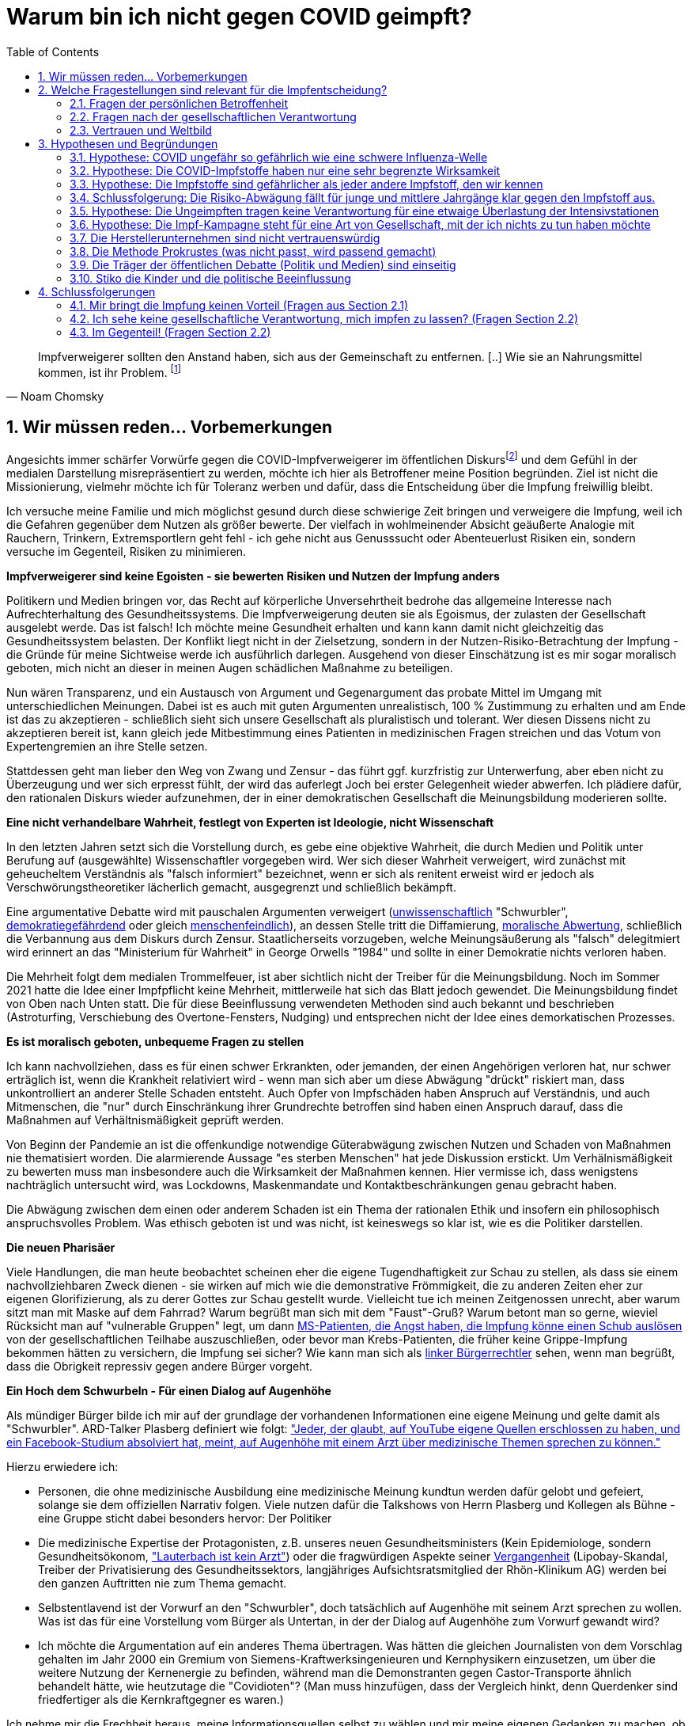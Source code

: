 = Warum bin ich nicht gegen COVID geimpft?
:toc: left
:sectnums:
:xrefstyle: short
:attribute-missing: warn

[quote, Noam Chomsky]

Impfverweigerer sollten den Anstand haben, sich aus der Gemeinschaft zu entfernen. [..] Wie sie an Nahrungsmittel kommen, ist ihr Problem.
footnoteref:[noamchomskysource,Der inzwischen hochbetagte Intelektuelle gilt als Vordenker der politschen Linken https://thecord.ca/noam-chomsky-makes-comments-about-people-who-refuse-to-be-vaccinated-against-covid-19/[Quelle für Zitat auf Englisch], deutsche Übersetzung https://reitschuster.de/post/wie-das-impf-narrativ-kollabiert/[reitschuster.de]]

== Wir müssen reden... Vorbemerkungen

Angesichts immer schärfer Vorwürfe gegen die COVID-Impfverweigerer im öffentlichen Diskursfootnoteref:[aggitation,"Tyrannei der Ungeimpften" (Frank Ulrich Montgomery, Ehrenpräsident der Bundesärztekammer) / "Bekloppte" (Joachim Gauck, Ex-Bundespräsident) https://www.faz.net/aktuell/politik/inland/joachim-gauck-greift-impfgegner-als-bekloppte-an-17532805.html[(FAZ)] /  https://www1.wdr.de/nachrichten/themen/coronavirus/corona-regeln-weihnachten-ungeimpfte-100.html[WDR] empfiehlt "Familienmitgliedern, die sich aus Überzeugung nicht impfen (...)  klare Kante (zu) zeigen und ohne diese Personen (zu) feiern" / "Mein Geduldsfaden mit Lueten, die sich gegen eine Impfung entscheiden ist gerissen" (Daniel Günther, Ministerpräsident)] und dem Gefühl in der medialen Darstellung misrepräsentiert zu werden, möchte ich hier als Betroffener meine Position begründen. Ziel ist nicht die Missionierung, vielmehr möchte ich für Toleranz werben und dafür, dass die Entscheidung über die Impfung freiwillig bleibt.

Ich versuche meine Familie und mich möglichst gesund durch diese schwierige Zeit bringen und verweigere die Impfung, weil ich die Gefahren gegenüber dem Nutzen als größer bewerte. Der vielfach in wohlmeinender Absicht geäußerte Analogie mit Rauchern, Trinkern, Extremsportlern geht fehl - ich gehe nicht aus Genusssucht oder Abenteuerlust Risiken ein, sondern versuche im Gegenteil, Risiken zu minimieren.

*Impfverweigerer sind keine Egoisten - sie bewerten Risiken und Nutzen der Impfung anders*

Politikern und Medien bringen vor, das Recht auf körperliche Unversehrtheit bedrohe das allgemeine Interesse nach Aufrechterhaltung des Gesundheitssystems.
Die Impfverweigerung deuten sie als Egoismus, der zulasten der Gesellschaft ausgelebt werde. Das ist falsch! Ich möchte meine Gesundheit erhalten und kann kann damit nicht gleichzeitig das Gesundheitssystem belasten. Der Konflikt liegt nicht in der Zielsetzung, sondern in der Nutzen-Risiko-Betrachtung der Impfung - die Gründe für meine Sichtweise werde ich ausführlich darlegen. Ausgehend von dieser Einschätzung ist es mir sogar moralisch geboten, mich nicht an dieser in meinen Augen schädlichen Maßnahme zu beteiligen.

Nun wären Transparenz, und ein Austausch von Argument und Gegenargument das probate Mittel im Umgang mit unterschiedlichen Meinungen. Dabei ist es auch mit guten Argumenten unrealistisch, 100{nbsp}% Zustimmung zu erhalten und am Ende ist das zu akzeptieren - schließlich sieht sich unsere Gesellschaft als pluralistisch und tolerant. Wer diesen Dissens nicht zu akzeptieren bereit ist, kann gleich jede Mitbestimmung eines Patienten in medizinischen Fragen streichen und das Votum von Expertengremien an ihre Stelle setzen.

Stattdessen geht man lieber den Weg von Zwang und Zensur - das führt ggf. kurzfristig zur Unterwerfung, aber eben nicht zu Überzeugung und wer sich erpresst fühlt, der wird das auferlegt Joch bei erster Gelegenheit wieder abwerfen. Ich plädiere dafür, den rationalen Diskurs wieder aufzunehmen, der in einer demokratischen Gesellschaft die Meinungsbildung moderieren sollte.

*Eine nicht verhandelbare Wahrheit, festlegt von Experten ist Ideologie, nicht Wissenschaft*

In den letzten Jahren setzt sich die Vorstellung durch, es gebe eine objektive Wahrheit, die durch Medien und Politik unter Berufung auf (ausgewählte) Wissenschaftler vorgegeben wird.
Wer sich dieser Wahrheit verweigert, wird zunächst mit geheucheltem Verständnis als "falsch informiert" bezeichnet, wenn er sich als renitent erweist wird er jedoch als Verschwörungstheoretiker lächerlich gemacht, ausgegrenzt und schließlich bekämpft.

Eine argumentative Debatte wird mit pauschalen Argumenten verweigert (https://www.deutschlandfunkkultur.de/buch-ueber-die-querdenker-die-einfachen-antworten-der-100.html[unwissenschaftlich] "Schwurbler", https://odysee.com/@BehindTheMatrix:7/Sachsens-Ministerpr%C3%A4sident-Michael-Kretschmer-fordert-sch%C3%A4rfere-Ma%C3%9Fnahmen-gegen-Hetze-im-Netz.-(Telegram-12.12.2021):2[demokratiegefährdend] oder gleich https://www.youtube.com/watch?v=kArDFWTH2wE[menschenfeindlich]), an dessen Stelle tritt die Diffamierung, https://www.tagesschau.de/multimedia/video/video-949037.html[moralische Abwertung], schließlich die Verbannung aus dem Diskurs durch Zensur. Staatlicherseits vorzugeben, welche Meinungsäußerung als "falsch" delegitmiert wird erinnert an das "Ministerium für Wahrheit" in George Orwells "1984" und sollte in einer Demokratie nichts verloren haben.

Die Mehrheit folgt dem medialen Trommelfeuer, ist aber sichtlich nicht der Treiber für die Meinungsbildung.
Noch im Sommer 2021 hatte die Idee einer Impfpflicht keine Mehrheit, mittlerweile hat sich das Blatt jedoch gewendet.
Die Meinungsbildung findet von Oben nach Unten statt. Die für diese Beeinflussung verwendeten Methoden sind auch bekannt und beschrieben (Astroturfing, Verschiebung des Overtone-Fensters, Nudging) und entsprechen nicht der Idee eines demorkatischen Prozesses.

*Es ist moralisch geboten, unbequeme Fragen zu stellen*

Ich kann nachvollziehen, dass es für einen schwer Erkrankten, oder jemanden, der einen Angehörigen verloren hat, nur schwer erträglich ist, wenn die Krankheit relativiert wird - wenn man sich aber um diese Abwägung "drückt" riskiert man, dass unkontrolliert an anderer Stelle Schaden entsteht.
Auch Opfer von Impfschäden haben Anspruch auf Verständnis, und auch Mitmenschen, die "nur" durch Einschränkung ihrer Grundrechte betroffen sind haben einen Anspruch darauf, dass die Maßnahmen auf Verhältnismäßigkeit geprüft werden.

Von Beginn der Pandemie an ist die offenkundige notwendige Güterabwägung zwischen Nutzen und Schaden von Maßnahmen nie thematisiert worden. Die alarmierende Aussage "es sterben Menschen" hat jede Diskussion erstickt. Um Verhälnismäßigkeit zu bewerten muss man insbesondere auch die Wirksamkeit der Maßnahmen kennen. Hier vermisse ich, dass wenigstens nachträglich untersucht wird, was Lockdowns, Maskenmandate und Kontaktbeschränkungen genau gebracht haben.

Die Abwägung zwischen dem einen oder anderem Schaden ist ein Thema der rationalen Ethik und insofern ein philosophisch anspruchsvolles Problem. Was ethisch geboten ist und was nicht, ist keineswegs so klar ist, wie es die Politiker darstellen.

*Die neuen Pharisäer*

Viele Handlungen, die man heute beobachtet scheinen eher die eigene Tugendhaftigkeit zur Schau zu stellen, als dass sie einem nachvollziehbaren Zweck dienen - sie wirken auf mich wie die demonstrative Frömmigkeit, die zu anderen Zeiten eher zur eigenen Glorifizierung, als zu derer Gottes zur Schau gestellt wurde. Vielleicht tue ich meinen Zeitgenossen unrecht, aber warum sitzt man mit Maske auf dem Fahrrad? Warum begrüßt man sich mit dem "Faust"-Gruß? Warum betont man so gerne, wieviel Rücksicht man auf "vulnerable Gruppen" legt, um dann https://www.youtube.com/watch?v=X8ceDQs2drg&t=63s[MS-Patienten, die Angst haben, die Impfung könne einen Schub auslösen] von der gesellschaftlichen Teilhabe auszuschließen, oder bevor man Krebs-Patienten, die früher keine Grippe-Impfung bekommen hätten zu versichern, die Impfung sei sicher? Wie kann man sich als https://www.youtube.com/watch?v=Efw7PAiNxIw&t=34s[linker Bürgerrechtler] sehen, wenn man begrüßt, dass die Obrigkeit repressiv gegen andere Bürger vorgeht.

*Ein Hoch dem Schwurbeln - Für einen Dialog auf Augenhöhe*

Als mündiger Bürger bilde ich mir auf der grundlage der vorhandenen Informationen eine eigene Meinung und gelte damit als "Schwurbler". ARD-Talker Plasberg definiert wie folgt: https://www.focus.de/kultur/kino_tv/ard-talker-im-interview-plasberg-schwurbler-gelten-bei-impfung-als-kapitulierer-mit-gesichtsverlust_id_24512616.html["Jeder, der glaubt, auf YouTube eigene Quellen erschlossen zu haben, und ein Facebook-Studium absolviert hat, meint, auf Augenhöhe mit einem Arzt über medizinische Themen sprechen zu können."]

Hierzu erwiedere ich:

* Personen, die ohne medizinische Ausbildung eine medizinische Meinung kundtun werden dafür gelobt und gefeiert, solange sie dem offiziellen Narrativ folgen. Viele nutzen dafür die Talkshows von Herrn Plasberg und Kollegen als Bühne - eine Gruppe sticht dabei besonders hervor: Der Politiker

* Die medizinische Expertise der Protagonisten, z.B. unseres neuen Gesundheitsministers  (Kein Epidemiologe, sondern Gesundheitsökonom, https://www.tichyseinblick.de/meinungen/karl-lauterbach-der-panik-verbreiter-als-gesundheitsminister/["Lauterbach ist kein Arzt"]) oder die fragwürdigen Aspekte seiner https://www.spiegel.de/wissenschaft/der-einfluesterer-a-cac9b0b4-0002-0001-0000-000030346862[Vergangenheit] (Lipobay-Skandal, Treiber der Privatisierung des Gesundheitssektors, langjähriges Aufsichtsratsmitglied der Rhön-Klinikum AG) werden bei den ganzen Auftritten nie zum Thema gemacht.

* Selbstentlavend ist der Vorwurf an den "Schwurbler", doch tatsächlich auf Augenhöhe mit seinem Arzt sprechen zu wollen. Was ist das für eine Vorstellung vom Bürger als Untertan, in der der Dialog auf Augenhöhe zum Vorwurf gewandt wird?

* Ich möchte die Argumentation auf ein anderes Thema übertragen. Was hätten die gleichen Journalisten von dem Vorschlag gehalten im Jahr 2000 ein Gremium von Siemens-Kraftwerksingenieuren und Kernphysikern einzusetzen, um über die weitere Nutzung der Kernenergie zu befinden, während man die Demonstranten gegen Castor-Transporte ähnlich behandelt hätte, wie heutzutage die "Covidioten"? (Man muss hinzufügen, dass der Vergleich hinkt, denn Querdenker sind friedfertiger als die Kernkraftgegner es waren.)

Ich nehme mir die Frechheit heraus, meine Informationsquellen selbst zu wählen und mir meine eigenen Gedanken zu machen, ob das GEZ-Gefütterten Talkshowmillionären passt oder nicht! Es lebe das Selber-Denken, ob kreuz oder quer!

*Hinweis*

Ich schildere nun meine Gedanken zu dieser Abwägung.
Wenn nicht anders gesagt, beziehen sich Zahlen auf Deutschland. Der Verständlichkeit halber werde in der Folge selbst von Kritikern und Befürwortern der *Impfung* sprechen und damit ein Framing der Pharma-Lobby übernehmen. Dieses spricht gerne von Impf-Kritikern und leugnet damit die Neuartigkeit der mRNA Impfstoffe und den Fakt, dass wir bei keinem traditionellen Impfstoff derart viele Nebenwirkungen beobachtet haben. Daher an dieser Stelle der Hinweis: Ich bin durchgeimpft, Ich habe mein Kind durchimpfen lassen - ich bin kein Impf-Kritiker, aber ich verweigere die COVID-Impfung und beharre darauf, dass die Covid-Vakzine **keine gewöhnlichen Impfstoffe** sind. Analogien, z.B. zur Impfpflicht bei Pocken und Masern gehen vollkommen am Thema vorbei.

== Welche Fragestellungen sind relevant für die Impfentscheidung?

Ich möchte hier dem Vorwurf begegnen, ich würde die Impfung aus irgendwelchen politischen Gründen verweigern und gegen besseres Wissen "Propaganda" betreiben. Ich wäre ja schön blöd, mich wider besseres Wissen nicht impfen zu lassen - es ist meine Gesundheit, die auf dem Spiel steht. Gerade aus meiner Außenseiterposition überprüfe ich die eigene Entscheidung regelmäßig und ich bin nach wie vor überzeugt von meiner Sicht der Dinge. Gleichwohl muss ich eingestehen, dass ich mich irren kann. Insbesondere bei Auftreten neuer Fakten oder besserer Belege für von mir verworfene Behauptungen werde ich meine Position revidieren. Dieses selbstverständliche Eingeständnis nehme ich allerdings bei dien Impf-Befürwortern nicht wahr. Mit der Bestätigung durch die gesellschaftliche Mehrheit und dem Narrativ der Medien im Rücken herrscht hier eine zu große Gewissheit bzgl. der eigenen Position.

Für mich sind 3 Gruppen von Fragen relevant bei der Frage, ob ich mich impfen lasse:

=== Fragen der persönlichen Betroffenheit

Die wichtigsten Fragen betreffen den Einfluss von Corona und Impfung auf die eigene Person bzw. die eigene Familie. Es wird durch Mahnung an die gesellschaftliche Verantwortung (Solidarität) sozialer Druck aufgebaut, doch sollte man sich vorrangig mit diesen Fragen beschäftigen:

* Wie gefährlich ist Corona für mich und meine Familie?

* Wie wirksam schützt die Impfung vor diesen Gefahren?

* Gibt es Alternativen zur Impfung?

* Welche Gefahr geht von der Impfung aus?

Es gilt hier also, eine Nutzen-Risiko-Abwägung zu treffen. Hierzu das folgende:

* Wer mich zu einer Rechtfertigung nötigt, warum ich nicht geimpft bin verkehrt die Nachweispflicht. Ich sehe die Nachweispflicht für die Ungefährlichkeit bei Staat und Pharma-Konzernen - nicht etwa die Nachweispficht für die Gefährlichkeit beim skeptischen Bürger.

* Wir operieren mit unsicheren Zahlen - es ist nicht einmal klar, wie hoch der Anteil der Ungeimpften bei den Corona-Intensivpatienten ist (siehe https://www.youtube.com/watch?v=m2lBN2PKw2w[hier]). In dieser Situation erwarte ich für eine Impf-Entscheidung keinen marginalen Grenz-Nutzen, ich erwarte, dass nicht einmal berechtigte Zweifel an der Sicherheit des Impfstoffes bestehen. Wir werden sehen, dass das in meine Augen nicht erfüllt ist.


Zwischen diesen Aspekten ist eine Abwägung notwendig. Allerdings ist es nicht so, dass ein rechnerisches Todesfall-Risiko durch Corona von 1:1.000 zu sterben, das Risiko eines tödlichen Impfschadens von 1:2.000 rechtfertigen würde. Der Anspruch an einen Impfstoff ist, dass das Risiko eines tödlichen Impfschadens bei ca. 1:5.000.000 liegt (Grippe). Insbesondere wenn immer betont wird, der Impfstoff sei sicher, so ist dies diee Benchmark, die zu halten ist.

Grundsätzlich gilt nach dem ärztlichen https://de.wikipedia.org/wiki/Primum_non_nocere[Grundsatz  “primum non nocere] , secundum cavere, tertium sanare” (deutsch: „erstens nicht schaden, zweitens vorsichtig sein, drittens heilen“).. Dieser Grundsatz ordnet die Heilung der Vermeidung von Schaden unter. Damit soll vermieden werden, dass ein Arzt, der ja berufsbedingt vielleicht ein übergroßes Zutrauen in seine Behandlung hat, dmit dem potentiellen Nutzen voreilig bereit ist, seinen Patienten zu schaden.

=== Fragen nach der gesellschaftlichen Verantwortung

Diese Fragen sind nachrangig. Erst, wenn die erste Fragegruppe zu keinem schlüssigen Ergebnis kommt, werden diese Fragestellungen relevant.

* Ist das Impfen wirklich ein Beitrag für die Rückkehr zur gesellschaftlichen Normalität?

* Sehe ich vielleicht auch nachteilige Auswirkungen auf die Gesellschaft, die von der Impfkampagne ausgehen? (Stichwort: Schaffung eines Präzedenzfalls für angeordnete medizinische Maßnahmen / Zwangsimpfung für Kinder)

=== Vertrauen und Weltbild

Hier handelt es sich um Meta-Fragen, die implizit bei der Beantwortung aller anderen Fragen mitschwingen. Da wir vielfach keine gesicherten Informationen haben, muss ich die Vertrauenswürdigkeit derjenigen bewerten, die mich zu etwas drängen wollen.

* Wie vertrauenswürdig sind Politiker, Medien und Pharma-Konzerne - Raten sie mir um meiner selbst willen zur Impfung? Bin ich für sie Mittel zum Zweck?

* Folge ich dem "Narrativ" der einen- oder der anderen Seite?

* Wie sind meine Grundwerte und in welcher Wechselwirkung stehen sie zur Pandemiebekämpfung?

== Hypothesen und Begründungen

Ich werde hier eine Reihe von Hypothesen aufstellen, also Aussagen die wahr oder falsch sein können.
Zu jeder Hypothese führe ich die Begründungen an, die mich zu der Annahme bringen, dass sie richtig ist.
Diese Hypothesen bilden dann die Basis für die Beantwortung der oben genannten Fragen.

Nochmal: Die hier getroffenen Aussagen stellen kein absolutes Wissen dar, sondern sind Glaubenssätze (in der Philosophie auch Doxa genannt) - diese stehen zur Disposition, wenn bessere Argumente kommen.
Diese Offenheit würde ich mir natürlich idealerweise auch von meinem Opponenten in einem Streit wünschen.
So könnte man gemäß der Aristotelischen Formel "These und Antithese bilden die Synthese" gemeinsam zu einem inhaltlichen Fortschritt gelangen.

=== Hypothese: COVID ungefähr so gefährlich wie eine schwere Influenza-Welle

Diese Aussage ruft oft eine sehr emotionale Abwehrreaktion hervor.
Ich möchte nicht leugnen, dass Menschen leiden und keine Opfer verhöhen. Es bedeutet keinen Mangel an Mitgefühl mit diese Kranken, wenn ich im Rahmen einer Nutzen-Risiko-Abschätzung für meine Person das Leid dieser Menschen ins Verhältnis setzte - denn nichts anderes heißt das böse Wort "Relativierung". Mir wurde schon vorgeworfen, ich wolle noch mehr Tote sehen, ich sei "unerträglich" - all das weise ich zurück.

Allerdings ist dieser Vergleich nötig, um die abstrakten Zahlen von einordnen zu können.

*Corona-Leugner oder nicht?*

Es gibt ja die Hypothese, dass es COVID gar nicht gibt und dass es sich um die Grippewelle 2020 handele. Ich kann die Überlegungen verstehen, gerade wenn man sich vor Augen führt, dass https://www.achgut.com/artikel/indubio_folge_186_08_12_2021_ein_test_als_fetish[man die Krankheitsbilder klinisch kaum voneinander abgrenzen kann], wobei es ja auch Aussagen gibt, dass Corona auch ganz andere Symptome bildet, als eine Influenza (Geruchsverlust, Organversagen, ...). Eie besondere Rolle spielt be dieser Diskussion auch der PCR-Test, der ja das wesentliche diagnostische Instrumnet bei der Abgrenzung der Krankheitsbilder ist. Da mir hier Informationen und Sachkenntnis fehlen, enthalte ich mich. *Mich interessiert lediglich die Gefährlichkeit der Epidemie - ob der Erreger neu oder alt ist, spielt eine nachrangige Rolle.*

Wenn ich die Gefährlichkeit der Epidemie in Frage stelle bestreite ich natürlich nicht, dass Menschen krank, unter Umstädnen sehr krank sind.

==== Argument: Die Pandemie hat sich 2020 nicht in der Übersterblichkeitsstatistik in Deutschland gezeigt - sehr wohl gibt es aber seit der Impfkampagne eine Übersterblichkeit mit bislang ungeklärter Ursache

===== Es gab 2020 keine Übersterblichkeit

* Das Statistische Bundesamt stellt Daten zur Sterblichkeit bereit, entweder als Grafik aufbereitet, oder in Rohdaten.
Diese habe ich 2020 fortlaufend beobachtet und keine Übersterblichkeit festgestellt.

* Im November oder Dezember 2020 (ich habe das damals nicht dokumentiert) wurden rückwirkend die Zahlen ab September angehoben, sodass sich ab diesem Zeitpunkt eine Übersterblichkeit ergeben hat - allerdings nur bezogen auf den Herbst, nicht auf das Gesamtjahr.
Diese als Datenbereinigung begründete Korrektur passte seinerzeit in das Narrativ der Medien, die Angst vor der zweiten Welle schürten und einen Lockdown herbeischrieben, der ja dann in Form der Bundesnotbremse auch kam.
Natürlich ist es mir nicht möglich, die Berechtigung für diese Korrektur zu prüfen, aber mein Vertrauen in die Zahlen wurde dadurch erschüttert.

* Zwar ist die entsprechende Graphik für 2020 nicht mehr abrufbar, stattdessen kann ich auf das Video "https://www.youtube.com/watch?v=nEPiOEkkWzg&t=0s[Die Pandemie in Rohdaten]" verweisen, das in seiner Analyse wesentlich tiefer geht und zu der *Schlussfolgerung gelangt, es habe keine Übersterblichkeit gegeben.* Dieses Video wurde übrigens zunächst als Fehlinformation von YouTube gesperrt und wurde erst auf juristischen Druck wieder freigeschaltet.
Medienberichte und sogenannte Fakten-Checker haben das Video als unseriös dargestellt, ich empfehle jedem, sich ein eigenes Bild zu machen.

* Die Bundesregierung https://rumble.com/vnzfyv-regierung-zu-anstieg-der-bersterblichkeit-im-vorjahresvergleich-da-fehlen-d.html[verweigert eine Stellungnahme zu dem Thema unter Verweis auf "fehlende Vergleichsdaten"].

* Einige Wochen später wird diese Einschätzung auch durch den  https://www.mdr.de/wissen/in-deutschland-keine-uebersterblichkeit-durch-covid-100.html[mdr] geteilt und auch eine https://www.uni-due.de/2021-10-21-keine-uebersterblichkeit-durch-corona[entsprechende Studie der Universität Duisburg-Essen] kommt zu diesem Ergebnis.

===== 2021 beobachten wir eine deutliche Übersterblichkeit

* Die aktuelle Graphik ist unten dargestellt.
Man sieht, dass im Gegensatz zum Jahr mit Impfung der Verlauf der Sterblichkeit oberhalb derer der Vorjahre verläuft. Das diese Übersterblichkeit durch die gefährlichen Virus-Varianten Delta und Omicron induziert wird, kann man durch Betrachtung der COVID-Sterbezahlen, die ebenfalls eingezeichnet sind ausschließen.

* Es steht natürlich im Raum, das die  Übersterblichkeit durch die Impfkampagne verursacht wurde. Dr. Rolf Steyer und Dr. Gregor Kappler haben im Auftrag der thüringer Landtagsabgeordneten Dr. Ute Bergner deutsche Bundesländer verglichen und eine Korrelation zwischen hoher Impfquote und hoher Übersterblichkeit gefunden. Der Vollständigkeit halber sei erwähnt, dass dieser Analyse von den üblichen Faktencheckern widersprochen wird, z.B. https://correctiv.org/faktencheck/2021/12/07/im-thueringer-landtag-vorgestellte-analyse-zeigt-nicht-dass-eine-hohe-impfquote-zu-erhoehter-sterblichkeit-fuehrt/[Correctiv]. Weiter geht der
der Youtuber https://www.youtube.com/channel/UCRUDDX1GNzPlYG-WNVEV5VA["Der subjektive Student"], der Daten des RKI und des Bundesamt für Statistik betrachtet und auf einen zeitlichen Zusammenhang zwischen der Impfkampagne und Spitzen in der Sterblichkeit hinweist - https://www.youtube.com/watch?v=4EGk_-cV07o[Youtube] hat das Video zensiert - machen Sie sich auf https://odysee.com/@INFORMATION:9/SubjektiveStudent:9[Odysee] selbst ein Bild, ob das berechtigt war. Darüber https://www.youtube.com/watch?v=K8_oCgQec9o[zeigt er auf], dass die Presse anders über das Thema Übersterblichkeit berichtet als im Vorjahr - für mich ein Indiz für die Voreingenommenheit. Ich glaube nicht, dass der Zusammenhang zwischen Übersterblichkeit und Impfkampagne nach den vorliegenden Analysen bewiesen ist, aber ein beunruhigender Anfangsverdacht besteht. Der Staat, der hier in beispielloser Weise ein innovatives Arzneimittel unter Notzulassung mit https://de.nachrichten.yahoo.com/welt%C3%A4rztechef-ungeimpfte-brauchen-zuckerbrot-statt-091715983.html[Zuckerbrot und Peitsche] an den Mann gebracht hat, schuldet uns Aufklärung.

* Wenn man über die Übersterblichkeit nachdenkt, fällt mir ein, dass in 2021 der Topos https://report24.news/2021-das-jahr-der-ploetzlich-und-unerwartet-verstorbenen/["plötzlich und unerwartet verstorben"] durchs Netz ging. Natürlich stellen anekdotische Berichte über weniger prominente Todesfälle mit diesem Satz in der Traueranzeige keinen Beweis für den Zusammenhang zur Impfung, aber sie lösen auch in mir Ängste aus. Entsprechend kamen beim https://www.news.de/promis/856025624/mirco-nontschew-ist-tot-irre-spekulationen-um-todesursache-verschwoerungstheorie-nach-todesermittlungsverfahren-um-toten-comedian/1/[Tod von Mirko Nontschew Spekulationen über eine kürzliche Booster-Impfung auf, die als geschmacklos verurteilt wurden]. Natürlich ist es generell zu verurteilen, wissentlich Falschmeldungen zu verbreiten, aber angesichts der gerade laufenden Booster-Welle ist die Annahme eines zeitlichen Zusammenhangs naheliegend und keine "irre Theorie". Ich dieser Verurteilung entgegen, denn sie unterbindet eine Diskussion die hochgradig berechtigt ist  - umgekehrt sieht man keine Pietätsprobleme, wenn prominente https://www.mdr.de/nachrichten/deutschland/panorama/prominente-stars-gestorben-zweitausendeinundzwanzig100.html[Corona-Tote] genannt werden oder die https://www.faz.net/aktuell/gesellschaft/menschen/diese-prominenten-hatten-covid-19-16996028.html[Krankengeschichten von Stars berichtet werden] - schließlich dient das dem Narrativ von der gefährlichen Epidemie.

* Selbst der https://www.br.de/nachrichten/wissen/was-steckt-hinter-der-uebersterblichkeit-im-september,Sn7heCB[BR] tut sich schwer, einen Zusammenhang zwischen Impfung und Übersterblichkeit wegzuerklären, aber er bemüht sich redlich. Gerade dass aus jeder Zeile des Artikels das Bemühen spricht, Impfschäden als Ursache auszuschließen, ist eine Selbst-Entlarvung. Eine ergebnisoffene Analyse sieht anders aus.

* Zurück zur Übersterblichkeitsstatistik (vgl. <<uebersterblichkeit21>>) ist auch die grün eingekreiste Erhebung in den Sommermonaten.
Diese gibt die Übersterblichkeit im August an, denn Kanke oder Hochbetagte versterben verstärkt bei hohen sommerlichen Temperaturen.
Hier ist dann der Vergleich zur gepunkteten COVID-Linie interessant, denn die ebenfalls eingekreiste Erhebung Anfang des Jahres (also noch fast ohne Impfung) ist nur minimal höher.
Die 2. Covid-Welle im Winter 20/21, die gleichzeitig den bisherigen Höhepunkt der Pandemie bildete in etwa so ausgeprägt war, wie sommerliche "Hundstage".
Freilich dauerte sie 2 Monate und nicht 2 Wochen - insofern liegt auch die Opferzahl höher - aber ein Sterbegeschehen das krass ausserhalb des Üblichen lag, gab es in Deutschland selbst Anfang 2021 auf dem Höhepunkt der Pandemie nicht.

.Übersterblichkeitsstatistik des Statistischen Bundesamts abgerufen Mitte November 2021 - Meine Kommentierung in Grün
[#uebersterblichkeit21,reftext='{figure-caption} {counter:refnum}']
image::./images/Destatis-Übersterblichkeit-Highlighted.png[width=80%,align="center"]


*In Summe lässt sich festhalten, dass das Sterbegeschehen im Jahr mit Impfung höher war, als im Jahr Ohne Impfung und das Corona derzeit keinen deutlichen Einfluss mehr auf die Übersterblichkeit hat.*

//.Die Graphik der Corona-Toten in Deutschland zeigt den Gesamtverlauf über zwei Jahre. Man sieht das Maximum am Jahreswechsel und den Abfall mit der Schulter im Frühjahr - dies entspricht der Graphik in der Übersterblichketisstatistik.
//image::./images/corona-tote-deutschland.png[width=80%,align="center"]

==== Argument: Aus der Altersstruktur der Todesfälle lässt sich ablesen, dass mittlere und junge Jahrgänge kaum betroffen sind.

Die absolute Mehrzahl der Opfer ist hochbetagt.
Dast Durschnittssterbealter in der 2. Welle betrug 84,5 Jahren - unten stehende Graphik zeigt, dass mehr als 85% über 70 Jahre alt sind.
Unter 60-jährige bilden weniger als 5% der Todesfälle.

.Todesfälle in Zusammenhang mit dem Coronavirus (COVID-19) in Deutschland nach Alter und Geschlecht (Quelle: de.statista.com)
[#coviddeathbyage,reftext='{figure-caption} {counter:refnum}']
image::./images/statista-altersstruktur-corona-tote.png[width=80%,align="center"]

* Die als Corona-Opfer gezählten Toten gehören in der Mehrzahl Alterskohorten an, in denen eine hohe Sterblichkeit nichts auffälliges ist.

* Die Abwägung von Risiken und Nutzen der Impfung müsste nach Alterskohorten getroffen werden. Für die unter 30-jährigen - so wird hier deutlich - ist der potentielle Nutzen minimal. Eine Impfung für Kinder und vielleicht sogar eine Impfpflicht (Österreich macht da gerade vor, dass bei Kindern keine Ausnahme gemacht wird) sind meiner Einschätzung nach ein Skandal.

==== Argument: Der Vergleich der Altersstruktur der Corona-Toten mit der Struktur aller Todesfälle in 2019 lässt legt nahe, dass die Toten in der Mehrzahl MIT und nicht AN Coronoa gestorben sind.

Um die absoluten Zahl an Todesfällen betrachten kann, muss man abschätzen, bei wievielen der derzeit gut 100.000 "Corona-Toten" für die Jahre 2020-2021 footnote:warumkeinjahresbezug[Warum wird die Zahl der Corona-Toten immer weiter hochgezählt, wo Zahlen für alle anderen Todesursachen immer pro Jahr gemessen werden? Um zu höheren Absolut-Zahlen zu kommen?] COVID ursächlich für den Tod war. Leider wurde bei der Zählung nie ein Unterschied zwischen Patienten gemacht, die AN Corona gestorben sind und Patienten, die MIT Corona gestorben sind.footnote:abgrenzungnichtmoeglich[Während man 2020 immer argumentiert hat, eine Abgrenzung zwischen den "an" Corona gestorbenen von den "mit" Corona Verstorbenen sei nicht möglich, funktioniert das 2021 erstaunlicherweise. Bei geimpften Patienten, die Covid-Positiv wird nur dann von einem "Impfdurchbruch" gesprochen, wenn es sich um eine einschlägige Symptomatik handelt.]

Die Wissenschaft beziffert das Verhältnis zwischen https://www.welt.de/wissenschaft/article214363586/Covid-19-Tote-in-Deutschland-86-sterben-nicht-mit-sondern-an-Corona.html[85%] und https://www.welt.de/politik/deutschland/plus233426581/Seit-Juli-2021-Corona-bei-80-Prozent-der-offiziellen-Covid-Toten-wohl-nicht-Todesursache.html[20%], so dass hier eine große Unsicherheit verbleibt.

Ich habe in einer sehr einfachen Analyse mal die Alterstruktur der COVID-Toten (2020 und 2021) in blau mit der des "normalen" Sterbegeschehens (2019) in grau verglichen (<<sterbealter>>): Falls COVID wirklich bei einem hohen Anteil der 100.000 Patienten der eigentliche Sterbegrund war, würde ich erwarten, dass die Verteilung sich deutlich von der normalen Sterbeverteilung unterscheidet. Wenn hingegen bei den meisten Patienten der postiive COVID-Test nur zufällig einen ohnehin im Sterben liegenden Menschen zum Covid-Opfer machte, dann würde ich eine Verteilung erwarten, die fast deckungsgleich mit der Verteilung des "normalen" Sterbegeschehens ist. Als Prüfung für diese Annahme habe ich die Sterbeverteilung für Brustkrebs mit eingezeichnet.

Ergebnis:

* Eine eine geringe Abweichung zwischen dem COVID-Sterbegesehen erklärt sich dadurch, dass Unfalltode nicht im Kontext eines Krankenhaus mit seinen Tests stattfinden und somit nicht "mitgezählt werden"
* Abgesehen von diesem Effekt ist die Verteilung der COVID-Tode in erstaunlicherweise deckungsgleich zu der Verteilung des "normalen" Sterbegeschehens
* Die Brustkrebs-Verteilung ist deutlich unterschiedlich.

*Fazit:* Gerade unter Berücksichtigung der Tatsache, dass im Jahr 2020 keine Übersterblichkeit herrschte, muss ich davon ausgehen, dass die Todesursache in den meisten Fällen NICHT Corona war. Wie wäre es sonst zu erklären, dass die Sterblichkeit dieser neuen Krankheit zufällig die Altersstruktur der normalen Sterblichkeit abbildet?

*PS:* Es wird interessant sein, die Sterbefälle 2021 nach Alter in die Graphik einzutragen. Wenn sich hier - wie ich vermute - eine Verschiebung hin zu jüngeren Jahrgängen ergibt, ist dies ein Hinweis auf eine, von der normalen Situation abweichenden Sterbeursache - mutmaßlich induziert durch die Impfung.

.Die Alterstruktur der Covid-Fälle in den Jahren 2020 bis 2021 gegenüber dem normalen Sterbegeschehen 2019 (Quelle für beides: de.statista.com: https://de.statista.com/statistik/daten/studie/1013307/umfrage/sterbefaelle-in-deutschland-nach-alter/[Alle Todesfälle] und https://de.statista.com/statistik/daten/studie/1104173/umfrage/todesfaelle-aufgrund-des-coronavirus-in-deutschland-nach-geschlecht/[Covid-Todesfälle]) und der Altersverteilung der https://www.radiologie-westmuensterland.de/mammographie-screening/fakten-zum-brustkrebs[Brustkrebs-Toten 2004] (Jahrgang und Erkrankungsart wurden nicht "cherry"-gepickt, ich habe sonst keine nach Alter aufgeschlüsselten Statistiken für eine Todesursache gefunden. - Selbstverständlich eine andere Atemwegserkrankung besser).
[#sterbealter,reftext='{figure-caption} {counter:refnum}']
image::./images/covid-brustrkebs-allgemein[width=80%,align="center"]

*Anmerkung:* Meine Analyse hat natürlich Schwächen. So verändert sich durch die Alterung der Gesellschaft Jahr für Jahr die Altersstruktur, das könnte man herausrechnen indem man nicht die Zahl der Verstorbenen, sondern die Sterbewahrscheinlichkeit eines Jahrgangs betrachtet. Auch könnte man versuchen genauere Daten als die Aggregation nach Dekaden zu verwenden - für die Versicherungswirtschaft sollten solche Daten eigentlich zur Verfügung stehen. Der Vergleichsjahrgang 2019 war übrigens ein Jahr ohne schwere Grippewelle - es ist sicher sinnvoll, hier unterschiedliche Sterbejahre zu vergleichen.

==== Argument: Andere Äußerungen zu COVID und Grippewelle

*Im Oktober hat RKI Chef Lothar Wieler Corona und Grippe vergliechen*

Anstelle einer Diskussion verweise ich auf einen https://www.youtube.com/watch?v=bIK0VDzYXlg[Beitrag von BILD], der alles dazu sagt.

*https://www.rki.de/DE/Content/Infekt/EpidBull/Archiv/2020/Ausgaben/41_20.pdf?__blob=publicationFile[Das Epidemiologisches Bulletin 43 des RKI]*

Die Veröffentlichung vergleicht Grippe und COVID und sieht bei COVID Patienten einen schwereren Verlauf und ein höhere Mortalität als bei Grippe. Interessant ist die Aussage "Dabei ist bemerkenswert, dass es bei schwer erkrankten Fällen im Median nur einen geringen und bei verstorbenen Fällen keinen Altersunterschied gab zwischen SARI mit COVID-19 und SARI innerhalb der Grippewelle"

* Die Graphiken im Paper zeigen aber quantitativer Abweichungen eine
qualitative Übereinstimmung. Interessant wäre, verschiedene Grippewellen untereinander zu besprechen.
* Das Paper hat methodische Schwächen, so vermisse ich eine Fehlerbetrachtung oder Aussagen, was für einen Einfluss die unterschiedliche Erfassung der Daten (Grippe über das Sentinel-System) auf die Ergebnisse hat.
* Das Paper stammt aus dem August 2020, hat also als Datengrundlage die 1. Welle. Hier liegt nahe, dass die hohe Mortalität keine intrinsische Eigenschaft der Krankheit ist, sondern wohlmöglich durch Behandlungsfehler induziert wurde, die aufgrund der Neuartigkeit der Krankheit unvermeidbar waren (insbesondere die frühe Beatmung von Covid-Patienten, von der man mittlerweile wieder abgekommen ist.)
* Die Schlussfolgerung des Papiers ist die Forderung nach einem Ausbau der Beatmungs-Kapazitäten. Diese Forderung ist nicht zeitgemäß und stellt die Frage, ob die Aussagen des Papers nicht einen mittlerweile veralteten Wissens-Stand aus dem Sommer 2020 wiederspiegeln.

Der Möglichkeit, dass COVID und Grippe sich graduell unterscheiden, trage ich mit dem Wort "ungefähr" in der Hypothese Rechnung. Bestätigt fühle ich mich in dem Paper darin, dass die Krankheiten nah beieinander liegen. *Die für mich entscheidende Aussage ist, dass die Maßnahmen in der COVID-Epidemie, Lockdowns, Ausg  Maskenmandate, 3G-2G-2GPlus, bis hin zur Impfpflicht und dem https://www.youtube.com/watch?v=UU2I9ZixJxo[Einkassieren von Grundrechten] nicht angemessen waren.*

==== Argument: Die absoluten Todesfallzahlen für Corona liegen maximal im Bereich einer durchschnittlichen Grippewelle

Ich möchte ausdrücklich betonen, dass ich die Zahl von 10.000 Toten pro Jahr nur im Rahmen dieser Argeumentation verwende und sie eine Maximal-Abschätzung darstellt - in der Tat glaube ich, dass es in 2020 kein ausergewöhnliches Sterbegeschehen gab.

Um einen Vergleichspunkt zu haben, betrachten wir zunächst die Jährlichen Grippe-Toten.
Wir sehen, dass nur alle paar Jahre eine wirkliche Grippe-Welle auftritt, diese dann aber zwischen 10 und 25 Taunsend Menschenleben kostet. die 25.000 wurde 2018 erneut erreicht (nicht im Scope dieses alten Diagramms). Wir stellen fest, dass im Betrachtungszeitraum seit 1990 (also in 30 Jahren)

* 2x über 25.000 Tote
* 2x über 20.000 Tote
* 2x über 15.000 Tote
* 2x über 10.000 Tote

In Summe gibt es also alle 3 bis 4 Jahre eine Grippewelle mit mehr als 10.000 Toten.

.Die Alle paar Jahre auftretenden Grippewellen können in Deutschland zwischen 10-25 Tausend Tote kosten. Nicht im Scope dieser Darstellung ist die Saison 2018/19 mit ca. 25.000 Toten. Es handelt sich um Schätzzahlen des RKI, die durch Testungen bestätigten Fallzahlen bilden nur einen Bruchteil ab.
[#grippetoteprojahr,reftext='{figure-caption} {counter:refnum}']
image::./images/grippe-tote-pro-jahr-historie.png[width=80%,align="center"]

Es stellt sich nun also die Frage, ob die mehr als 20% der 50.000 Corona-Toten, die derzeit pro Jahr gemessen werden an COVID gestorben sind.

Ich betrachte die Altersverteilung der Todesfälle (die wie wir in <<_argument_der_vergleich_der_altersstruktur_der_corona_toten_mit_der_struktur_aller_todesfälle_in_2019_lässt_legt_nahe_dass_die_toten_in_der_mehrzahl_mit_und_nicht_an_coronoa_gestorben_sind>> gesehen haben) als eine Art Fingerabdruck der Krankheit. Die Indizienkette schließt sich durch das Fehlen einer Übersterblichkeit in 2020. Daher gehe ich davon aus, dass Covid nicht schlimmer ist, als eine übliche Grippewelle.

*Kritik der Mainstream Medien*

Indirekt bestätigt wird diese Rechnung von Mainstream-Medien, die diese Rechnung relativeren, z.B. https://www.aerzteblatt.de/blog/112935/Sterben-mehr-Menschen-an-COVID-19-als-an-der-saisonalen-Grippe[hier].
Dabei wird auf den Umstand hingewiesen, dass wir hier Schätzungen (Grippe) mit Testdaten (Corona) vergleichen.
Bei der Grippe betragen die Schätzzahlen in der Tat das Vielfache der Testzahlen - diese Argumentation ist jedoch wenig stichhaltig, weil in 2021/22 eine praktisch 100%ige Corona-Testabdeckung bei Personen angenommen werden kann, die im Krankenhaus verstarben. Es gibt aber keine Dunkelziffer von nicht gezählten Corona-Toten. Im Gegenteil gibt es eine Über-Zählung wie ich dargestellt habe.

==== Argument: Studien zur Mortalität von COVID spannen einen großen Bereich von 0 bis 1,5 % ab. Grippe hat eine Mortalität von 0,37%

Eine weitere Messgröße ist die Mortalität, also der Prozentsatz der Infizierten, der schließlich an der Kranheit verstirbt.
Im Frühjahr 2020 wurde die COVID-19 Case-Cluster-Study (aka Heinsberg-Studie) präsentiert, die von Forschern rund um Professor Hendrik Streeck von der Universität Bonn durchgeführt wurde.
Es wurde durch Untersuchung eines frühen Corona-Hotspots eine Mortalität von 0,37 ausgewiesen - ein Wert, wie er für eine Influenza erwartet wird.

Wie üblich wurde diese Studie https://www.tagesschau.de/investigativ/swr/heinsberg-studie-103.html[angegriffen]. Das in Deutschland Maßgebliche RKI nennt 1,5 % in den Medien wurde mit Verweis auf New York (mehr zu den regionalen Hotspots unten) häufig 1,8 % genannt.

Eine Übersichts-Studie aus dem Oktober 2020 kommt nach der Auswertung von 61 Studien zu einem Spektrum zwischen 0 und 1,54% Mortalität. Und man kann beobachten, wie die Politik sich die passenden Zahlen aus dem Spektrum herauspickt und dann jeden Widerspruch als "unwissenschaftlich" abwehrt. Das trifft auch andere Wissenschaftler. John Ioannidis, ein namhafter Epidemiologe von der University of Stanford, der selbst in einer https://www.n-tv.de/wissen/Covid-19-weniger-toedlich-als-vermutet-article22104272.html[Studie] eine Mortalität von 0,15% ausweist, wird umgehend vom Mainstream angegriffen, z.B. bezeichnet ihn die https://www.faz.net/aktuell/wissen/forscher-john-ioannidis-verharmlost-corona-und-provoziert-17290403.html[FAZ als "Verharmloser"]. Lauterbach bezeichent Ioannidis, der zu den https://www.einsteinfoundation.de/medien/fragebogen/john-ioannidis/[meistzitiertesten Wissenschaftlern der Welt] gehört auf Twitter als "Außenseiter"

.Lauterbach über John Ioannidis auf Twitter
[#lauterbachtwitterioannidis,reftext='{figure-caption} {counter:refnum}']
image::./images/lauterbach-twitter-ioannidis01.png[width=50%,align="center"]

//.John Ioannidis wird deutlich öfter zitiert, als Christian Drosten
//image::./images/citations-Ioannis.png[width=80%,align="center"]

Diese Vereinnahmung eines Teils der Wissenschaft für das eigene Narrativ bei gleichzeitiger Delegitimierung von Widerspruch der eigentlich das Wesen der Wissenschaft ausmacht hat https://www.tichyseinblick.de/daili-es-sentials/die-post-wissenschaftliche-gesellschaft/["Tichys Einblick" treffend als wissenschaftsfeindlich charaktersiert].

Zurück zur Frage der Mortalität: Die Mortalität der Grippe (0,37%) liegt im Spektrum der Studienergebnisse für die Mortalität für Corona. Auffällig ist die uneinheitliche Studienlage und das in der Öffentlichkeit verzerrte Bild, bei dem nur die dramatischsten Ergebnisse Eingang in den Diskurs finden.

==== Argument: Alternativen zur Impfung werden nicht mit der Energie untersucht, die man in einer verzweifelten Pandeminesituation unterstellen würde.

Die Mortalität einer Krankheit ist ja keine Naturkonstante, sondern hängt davon ab, wie man behandelt. Bei einer neuen Krankheit würde ich daher erwarten, dass die Mortalität gerade zu Beginn durch schnell sinkt.

Auffällig ist, dass die Behandlung von Corona im Mainstream nie groß thematisiert wurde. 2020 drang kurzzeitig durch, dass die anfangs zu bereitwillig vorgenommene künstliche Beatmung (die einen schweren Eingriff darstellt) möglicherweise für eine höhere Sterblichkeit verantwortlich sei - man muss sich vor Augen führen, dass die betroffenen zumeist hochbetagt und vorerkrankt sind. Diese Debatte ist aber schnell wieder verschwunden.

Sehr früh - schon während des ersten Lockdowns in Deutschland - hat sich die Politik festgelegt, dass allein die Impfung de Situation verbessern könne. Verbesserte Behandlungsmethoden waren kein Thema.

Zwei Medikamente sind in der zwischenzeit aufgetaucht, die einzelnen Berichten zu Folge gute Erfolge erzielen.

* Das Malaria-Mittel Hydroxychloroquine
* Das Parasiten-Mittel Ivermectin

Beide Mittel sind seit vielen Jahrzehnten beim Menschen eingesetzt und haben sehr geringe Nebenwirkungen.

**Hydroxychloroquine**

Hydroxychloroquine wurde sogar von Präsident Trump als Hoffnung in der Behandlung von Corona bezeichnet, wobei die Medien daraus die Empfehlung bastelten, Trump habe die Leute aufgefordert, https://www.achgut.com/artikel/ivory_will_es_wissen_wie_sichMedien_selbst_demontieren[Chlorbleiche zu saufen]. Ich kenne die Orginalzitate nicht und habe nur viel gelesen, was darüber berichtet wurde - ob hier Trumps große Schnauze oder die Missgunst der Medien die Schuld tragen möchte ich an dieser Stelle nicht erläutern - jedenfalls war Hydroxychloroquine damit ausserhalb von Trumps Anhängerschaft erfolgreich diskretitiert.

.https://today.yougov.com/topics/politics/articles-reports/2020/04/30/americans-reject-disinfectant[Umfragen] zeigen, dass Demokraten Hydroxychloroquine als gefährlich einschätzen
[#trumphydroxycholorquine,reftext='{figure-caption} {counter:refnum}']
image::./images/trump.png[width=50%,align="center"]

Offenbar gab es aufgrund von
https://www.achgut.com/artikel/indubio_folge_186_08_12_2021_ein_test_als_fetish[Überdosierung] Probleme mit dem Mittel - ich behaupte nicht, dass das Mittel die Lösung ist, ich schildere nur meinen Eindruck, dass es gar nicht in Betracht gezogen wird.

**Ivermectin**

Schon früh wurde in meiner Blase das Medikament Ivermectin als potentiell aussichtsreiches Mittel gegen Corona genannt. Der Mainstream hat diese Spekulationen von Anfang an als Blödsinn abgetan https://www.uni-wuerzburg.de/aktuelles/pressemitteilungen/single/news/kein-wundermittel-gegen-covid-19/[pressemitteilung uni würzburg], https://www.medizin-transparent.at/ivermectin-corona/[medizin-transparent]. Dabei wurde häufig süffisant darauf hingewiesen, dass es sich um ein Würmermittel handelt ( https://www.zdf.de/nachrichten/panorama/corona-medikament-wurmmittel-100.html[zdf] https://www.rnd.de/gesundheit/ivermectin-gegen-corona-wie-das-wuermermittel-gegen-covid-19-wirken-koennte-fachleute-warnen-MGIL5LD5NBGYHICHOYLL4OOXVU.html[rnd]) für mich der offenkundige Versuch, die Idee als absurd abzutun.

Wie plausibel ist das? Da ist man schier am Verzweifeln über die ganzen Toten, von Behandlungsmethoden will man aber nichts wissen...? Ich kann nicht beurteilen, ob diese Mittel wirklich eine Hoffnung darstellen, aber ich sehe in der Reaktion keinerlei Interesse an irgendeiner Alternative zur einzig seelig machenden Impfkampagne. Die Zukunft wird weisen, was an diesen Mitteln dran ist.

Eine immer wieder auftretende Stilblüte lässt sich an dieser Episode auch illustrieren: Das Muster "Es gibt keine Beweise" ( https://www.medizin-transparent.at/ivermectin-corona/[Ivermectin gegen Corona: möglicherweise wirkungslos], https://www.cochrane.de/de/news/ivermectin-keine-evidenz-f%C3%BCr-wirksamkeit-gegen-covid-19[Ivermectin: Keine Evidenz für Wirksamkeit gegen COVID-19]) Dabei werden häufig gerade von denjenigen, die das offizielle Narrativ hinterfragen immer Beweise gefordert, oft von den Leuten, die Transparenz entgegenarbeiten.

*Mein Eindruck ist, dass es eher um die Impfung geht, als um die Behandlung der Erkrankung.*

==== Argument: Die regionalen Hot-Spots zeigen nicht die Gefährlichkeit

Ein wesentlicher Treiber für die Panik in 2020 war die Situation in einigen regionalen Hotspots (Wuhan, Lombadei, New York, Wisconsin). Hier stellt sich natürlich die Frage, warum ich dennoch zu meiner "entwarnenden" Bewertung gelange. Hierzu als erstes eineige generelle Überlegungen:

* In Deutschland und in gewissem Maße in den USA habe ich die Möglichkeit, Meldungen zu plausibilisieren und einzuordnen. In anderen Ländern fällt mir das schwer da ich die lokalen Medien nicht verfolge, das behördliche System nicht kenne und trotz allen Möglichkeiten (Google translate) eine Sprachbarriere besteht. Wir haben bereits bei der Betrachtung der Todeszahlen in Deutschland gesehen wie kontrovers die Zahlen interpretiert werden.

* Wenn man feststellt, dass die Krise sich an manchen Orten stärker auswirkt, stellt sich  die Frage, was an den Hotspots anders ist. Liegt es an Besonderheiten in der Bevölkerungsstruktur, werden andere Behandlungsmethoden eingesetzt... Diese Fragen wurden aber meines Wissens in unseren Medien nicht gestellt. Vielmehr wurden die Bilder von Särgen und Massenbegräbnissen zur Panikmache genutzt. Um die Gefährlichkeit der Krankheit einzuschätzen würde ich mich ausdrücklich nicht an regionalen Hotspots orientieren.

* Zumindest im Fall von New York ist mir eine dreiste Manipulation ins Auge gesprungen - meiner Erinnerung nach in der "Welt" - ggf. auch in anderen Massenmedien. Es wurde davon berichtet, dass man der Covid-Toten nicht mehr Herr wurde und dass man daher dazu übergegangen sei, diese in Massengräbern auf "Heart-Island" zu verscharren. Eine Sichtung des Wikipedia-Artikels zu "Heart-Island" hat jedoch ergeben, dass hier seit Jahrzehnten Armenbegräbnisse stattfinden. Diese Manipulation hat es sogar in aktuelle Versionen dieses Eintrags geschafft. Man sieht, wie Sensationsgier (Am Ende geht es um Klick-Zahlen) dazu verleitet etwas dick aufzutragen und darf daher auch Beiträgen in den Mainstream-Medien nicht mit blindem Vertrauen rezipieren.

* Italien hat bekanntermaßen kein allzu gutes Gesundheitssystem, wie ich aus eigener Anschauung weiß. Bot die Pandemie möglicherweise eine bequeme Entschuldigung, Tote durch Krankenhauskeime oder Behandlungsfehler durch einen externen Faktor zu erklären? Es sei auch darauf hingewiesen, dass Italien als Netto-Empfängerland der EU zieht sicher auch einen Nutzen von den Corona-Fonds der EU.

* In den USA wurde Covid noch unter der Präsidentschaft von Donald Trump zum Politikum. Die Demokraten stellten die  dramatische Situation als Versagen der Regierung dar und beispielsweise das Tragen von Masken wurde von dieser Seite zum Symbol erhoben. In dieser Situation fällt auf, dass die Corona-Hotspots in demokratischen Staaten lagen. Hier unterstelle ich ebenfalls, dass ein politisches Interesse an einer möglichst dramatischen Darstellung der Situation vorlag.

* In den US-Bundesstaaten stehen den republikanisch regierten Staaten mit vergleichsweise geringen Maßnahmen die demokratisch regierten mit stärkeren Maßnahmen gegenüber. Hier böte sich die Möglichkeit, die Wirksamkeit der Maßnahmen ex-post zu überprüfen.

* In der Lombardei, aber auch in New York und Wisconsin habe ich Hinweise gefunden (Social Media und Lokalpresse), dass es gängige Praxis war, Covid-Patienten die Pflege aber keine Therapie benötigen aus Krankenhäusern in Altenheime zu verlegen. Im Fall des Wisconsin benachbarten und ebenfalls demokratisch geführten Staates Michigan https://www.bridgemi.com/michigan-government/feds-demand-answers-gov-whitmer-michigan-nursing-home-deaths[kam es zu einer formalen Untersuchung des Bundes gegen Gouvaneurin Gretchen Whitmer] die freilich unter Joe Biden https://www.bridgemi.com/michigan-health-watch/feds-wont-probe-michigan-nursing-home-covid-policy-despite-initial-query[wieder eingestellt wurde]. Hiervon habe ich in der deutschen Presse nichts erfahren.

* Wenn man über regionale Hotspots redet, muss man natürlich zuerst über Wuhan sprechen. Ich habe die Situation dort früh verfolgt und es zeichnete sich dort wirklich apokalyptisches Bild: Menschen, die auf offener Straße tot zusammenbrachen - der junge Arzt, der das Virus entdeckt habe und nach mehreren Wochens heroischen Kampfes selbst der Krankheit erlag - Kraftanstrengungen zur Errichtung ganzer Krankenhäuser binnen weniger Tage - Menschen, die aus dem Taxi geschmissen wurden, weil sie zugaben in Wuhan gewesen zu sein... Umso befremdlicher (natürlich auch erleichternder) war es, die vergleichsweise geringen Auswirkungen hierzulande zu sehen. Aber es stellte sich sofort die Frage, wie das zusammenpasse. Nun muss man sich bewust machen, dass Informationen aus China sicher nur nach Billigung durch die KP nach außen dringen und das China dem Westen ganz klar nicht wohlgesonnen ist. Hier sehe ich also keine vertrauenswürdige Quelle, daher würde ich die Erfahrungen aus Wuhan bei der Bewertung der Pandemie verwerfen.

* Schließlich gibt es sowohl positive wie auch negative Abweichungen von der Norm, https://www.youtube.com/watch?v=O1DgWYdukZU[Die Amish haben die Pandemie ohne sichtbaren Schaden überstanden], ohne dass sie irgendwelche Maßnahmen (natürlich auch keine Impfung) getroffen hätten. Schweden steht mit vergleichsweise milden Maßnahmen (und einer Impfquote wie in D) vergleichsweise gut dar. Trotz weniger Impfungen blieb die große Katastrophe aus. (https://www.spiegel.de/ausland/hohe-durchseuchung-und-niedrige-sterblichkeit-in-afrika-a-5b16ecd0-1803-4659-8405-3696c0ef55cb[Spiegel])

**In Summe bleibt hier festzustellen, dass ein geziehltes Cherry-Picking von Hot-Spots kein realistisches Bild zeichnet.**

==== Argument: "Long Covid" wird als Joker genutzt, mit dem man Patienten mit milden Krankheitsverlauf Angst vor Langzeitschäden machen kann. Ohne mehr Präzision und eine Bessere Datenlage ist diese Argumentationsstrategie abzulehnen.

Die erste Erwähnung von Long Covid derer ich mir bewust war, war im Mai 2020 zu einer Zeit, als allgemein beklagt wurde, junge Leute nähmen Corona nicht ernst genug. Da passte Long Covid gut als "Angstmacher" und seither wird es immer wieder für alarmierende Meldungen genutztfootnote:longcovidalarmierend[Die  https://www.pharmazeutische-zeitung.de/jeder-dritte-covid-patient-hat-langzeitschaeden-an-nerven-oder-psyche-124852/seite/2/["Pharamzeutische-Zeitung"] berichtet über Neurologische Langzeitschäden bei jedem 3. COVID-Patient, stellt aber im letzten Satz fest "Ob die (...) Folgen noch länger als sechs Monate anhalten, muss noch untersucht werden." / Das https://www.zusammengegencorona.de/informieren/koerperliche-gesundheit/long-covid-langzeitfolgen-einer-covid-19-erkrankung/[Bundesministerium für Gesundheit] behauptet auf einer Informationsplattform: "Long-COVID kann auch Patientinnen und Patienten mit leichten Verläufen betreffen". ] Dieser Alarmismus wird auch als Begründung für die Impfung von Kindern genutzt.footnote:longcoviddaherkinderimpfung[https://www.br.de/nachrichten/bayern/long-covid-bei-kindern-und-jugendlichen-atemlos-mit-14,SquCKB3[BR]: "Long-Covid bei Kindern und Jugendlichen: Atemlos mit 14"]. Dem stehen entwarnende Studien entgegenfootnote:longcovidkinderentwarnung[Das https://www.rki.de/SharedDocs/FAQ/COVID-Impfen/FAQ_Liste_Impfung_Kinder_Jugendliche.html[RKI] sagt: "Unsicher bleibt, ob und wie häufig Long-COVID nach SARS-CoV-2-Infektion bei Kindern und Jugendlichen auftritt" und "Die Häufigkeit von Long-COVID kann derzeit bei Kindern noch nicht verlässlich erfasst werden" (Stand 30.11.) / https://www.aerzteblatt.de/nachrichten/126121/Studie-Long-COVID-bei-Kindern-und-Jugendlichen-eher-selten[Das Ärzteblatt] zitiert eine Studie: "Long COVID bei Kindern und Jugendlichen eher selten"]

*Long Coivid ist der Joker in der Debatte um die Abwägung von Maßnahmen, denn damit kann so auch vor einer leichten Erkrankung Angst schüren.*

Ein Problem ist die schwammige Beschreibung der Symptomatik. Ist Long Covid ein Erschöpfungszustand, der nach der Krankheit noch einige Monate anhalten kann - wir kennen das als "Fatige" auch nach Influenza Erkrankungen. Dieser Zustand mag nicht angenehm sein, aber er ist gut therapierbar und nicht lebensbedrohlich. Andererseits gibt es wieder Berichte von drastischen Spätfolgen https://www.rnd.de/gesundheit/ulmer-forschungsprojekt-zu-long-covid-jeder-fuenfte-mit-organschaeden-DYIH7VPKL4FZP5XJUDXPOEIXZM.html[(z.B. Organschäden)] die eher nach einer langfristigen Einschränkung für die betroffenen klingen.

*Heutzutage wird auch in anderen Themen oft mit schwammig definierten Begriffen gearbeitet. Ich wünsche mir hier mehr Präzision und klarere Daten.*

Es sei auch darauf verwiesen, dass in Zweifel gezogen wird, https://www.rnd.de/gesundheit/corona-langzeitfolgen-long-covid-aehnliche-symptome-treten-auch-nach-grippe-auf-YQPDVJU4DJDUBEE7F5GYJPUYSA.html[ob Long Covid wirklich etwas anderes ist, als die Fatigue nach einer Grippe]

*Mir ist das Thema zu schwamig und mit zu vielen Unsicherheiten belegt, um hieraus eine Begründung abzuleiten, mich impfen zu lassen. Bei dieser Beurteilung spielt auch eine Rolle, dass mein Vertrauen in z.B. das RKI angesichts anderer Prognosen, die sich nicht halten liessen, nicht sehr ausgeprägt ist.*

Ähnliches gilt übrigens auch für das Kinder-spezifische PIMS. Dieses Syndrom wurde gerade im Sommer, als die Impfung ab 12 freigegeben wurde gelegentlich als Argument verwendet - danach wurde es aber wieder still um das Thema. Mehr Daten und transparente Informationen sind auch hier mein Wunsch.

=== Hypothese: Die COVID-Impfstoffe haben nur eine sehr begrenzte Wirksamkeit

Mein Haupt-Problem mit dem Impfstoff ist **nicht** seine begrenzte Wirksamkeit, sondern seine Gefährlichkeit. Dennoch ist dieser Punkt natürlich wichtig.

Die Frage nach der Wirksamkeit der Impfstoffe ist die Geschichte eines Rückzuggefechtes. Noch im April https://investors.biontech.de/de/news-releases/news-release-details/pfizer-und-biontech-veroeffentlichen-weitere-daten-aus-phase-3[behaupteten die Hersteller] eine nahezu 100%ige Wirksamkeit. Eine Aussage, die nach und nach preisgegeben wurde.

Hat man ein halbes Jahr später bessere Informationen als damals? Wieso wurde dann so oft behauptet, die Imfpung sei trotz der schnellen Entwicklung gut erforscht, wenn man ein halbes Jahr nach Beginn der breiten Impfkampagne noch so im Dunkeln tappte? Wieso wussten viele "Querdenker" schon früh, was der Mainstream erst unter dem Druck der Fakten zugeben musste. Und: *Wenn die Hersteller so daneben lagen, was die Wirksamkeit angeht, wieso sollte ich ihnen in der ungleich wichtigern Frage nach den Nebenwirkungen vertrauen?*

==== Argument: Die Impfung schützt nur teilweise vor schwerer Erkrankung bzw. Tod (ca. 30%-80%, vermutlich abhängig von Alter, Zeit nach der Imfpung, Variante des Virus)

Weil Israel früher als Deutschland eine hohe Impfquote erreicht hat, aber auch früher in die Delta-Variante gelaufen ist, die dort Ende August / Anfang September ihren Höchststand erreicht hat, bot das Land einen interessanten Blick in die Zukunft.

Es lies sich im Sommer beobachten, dass der Anteil der Geimpften unter den hospitalisierten COVID-Fällen https://www.beckershospitalreview.com/public-health/nearly-60-of-hospitalized-covid-19-patients-in-israel-fully-vaccinated-study-finds.html[ungefähr dem Impfgrad] der Bevölkerung entspricht. Ganz klar darf man daraus nicht schließen, dass die Impfung wirkungslos sei. Die Impfquote variiert sicher stark mit dem Alter, so dass in den Risikogruppen (und auf die kommt es ja an) - der Anteil von vielleicht 10% Ungeimpften immerhin 40% der Hospitalisierung ausmacht. *Die Impfung scheint das Risiko damit um einen Faktor 4 zu senken* Natürlich handelt es sich hier um eine Daumen-Schätzuung, dieser Faktor könnte bei 3, aber auch bei 6 liegen. Der Schutz ist aber sicher nicht 100%ig, wie noch kurz zuvor behauptet.


[#israelcovid,reftext='{figure-caption} {counter:refnum}']
.Covid metrics for israel
image::./images/israel.png[width=80%,align="center"]


Es war verwunderlich, als das RKI Anfang September verkündete, dass in Deutschland der Anteil der Ungeimpften nicht 40% wie in Israel, sondern sage und schreibe 94% beträgt.

Über Monate klärte sich langsam auf, wie dieses Ergebnis zustande kam. Der erste, der hier Hinweise lieferte war der Youtuber https://www.youtube.com/channel/UCRUDDX1GNzPlYG-WNVEV5VA["Der subjektive Student"], den wir schon mit seinen Analysen zur Übersterblichkeit 2021 kennengelernt haben. Seine Argumente gegen dieses Narrativ stellt er https://www.youtube.com/watch?v=lkST9sJL5Lc[hier] dar. Die Argumente sind (Details im Video):

* Eine verzerrte Statistik in der einschlägigen Tabelle 3 im Wochenbericht dadurch, weil die Kriterien um in diese Tabelle aufgenommen werden, sich unterscheiden zwischen Ungeimpften und Geimpften.

* Möglicherweise gilt ein Patient der nicht wegen Corona behandelt wird bei positivem Test als COVID-Fall, aufgrund der fehlenden Systematik aber nicht als Impfdurchbruch. Dies würde zur Fehlinterpretation der Tabelle 3 führen.

* Der Impfsatus von COVID-Patinenten wird bei einem erstaunlich hohen Anteil der Patienten als "unbekannt" gemeldet. Bis zum 30.09. wurden diese Fälle den Ungeimpften zugeschlagen. Der Impfstatus "unbekannt" wächst ausserdem im Lauf der Zeit immer mehr an - von 38{nbsp}% in KW{nbsp}35 auf 59{nbsp}% in KW{nbsp}46. Angesichts dessen, dass ich im Alltag permanent meinen Imfpstatus nachweisen muss ist es absurd, dass im Krankenhaus bei der Mehrzahl der Patienten der Impfstatus unbekannt ist. Kann es sein, dass man geimpfte geziehlt aus der Statistik nimmt, indem man den Status als "unbekannt" meldet?

Der subjektive Student ist sehr gewissenhaft bei der Nennung seiner Quellen, und zurückhaltend, was Bwertungen anbelant. Der freien Journalisten https://reitschuster.de/[Boris Reitschuster] geht diesen Hinweisen ebenfalls nach, er hat sich den ganzen Herbst durchgegenüber der Bundesregierung und dem RKI um Aufklärung über die Zählweisen bemüht. Ich habe Stunden seiner Berichterstattung aus der Bundespressekonferenz gesehen und immer weider beobachtet, wie sich die Verantwortlichen um eine Antwort gewunden haben. Stellvertretend für viele Stunden Bundespressekonferenz, die ich zu dem Thema gesehen habe, sei dieses kurze https://www.youtube.com/watch?v=YoycxmZ3ji0[Video] genannt. Boris Reitschuster schildert eingangs des https://www.youtube.com/watch?v=PvecN5YLhqA[Videos] die anhalten Inkonsistenzen in den RKI Berichten.

Am 15.11. wurde Prof. Marx von der DIVI, welche das Intensivbettenregister führt im Bundestag vom Abgeordneten Martin Sichert befragt: wie viele der 1662 (in der letzten Woche mit Covid aufgenommenen) Patienten geimpft bzw. ungeimpft waren?
Antwort: Diese Frage kann ich leider nicht beantworten, weil wir bisher noch nicht erfasst haben, welche Patienten auf den Intensivstationen geimpft und welche nicht geimpft sind.  https://www.bundestag.de/resource/blob/869052/8ad3e08fc55c91e8f87812e64d74f691/protokoll-data.pdf[Protokoll Seite 28] *Wie kann es sein, dass wir zu dieser wichtigen Frage keine Daten haben und wie kann es sein, dass Politiker und Medien hier Permanent Behauptungen aufstellen, die offenkudig nicht durch die Datenlage gedeckt sind*. Dieses Unwissen hält Prof. Marx natürlich nicht ab, schon am Folgetag in den https://www.rbb24.de/panorama/thema/corona/beitraege/2021/11/interview-divi-geimpfte-ungeimpfte-unterschiede.html[Medien] weiter Behauptungen aufzustellen, die ja offenkundig ungedeckt sind. Diese Widersprüche hat Boris Reitschuster in einem https://www.youtube.com/watch?v=m2lBN2PKw2w[kurzen Video] zusammengestellt.

Um das Bild vom "Tarnen und Täuschen" abzurunden fallen einschlägige Politiker (insbesondere Markus Söder) immer wieder mit der Aussage auf "90{nbsp}% der COVID- Intensivpatienten sind ungeimpft" Diese Aussage wäre selbst dann Absurd, wenn man den offiziellen RKI Zahlen folgt. Den Auszug aus dem aktuellen Wochenbericht stelle ich hier dar, es sind danach knapp die Hälfte der Intensivpatienten mit COVID geimpft, das selbe gilt für die Todesfälle. Mutmaßlich (siehe oben) liegt diese Zahl höher. Andreas Scheuer hat im Interview mit BILD das Klinikum Passau erwähnt, wo 10 von 11 Patienten ungeimpft seien - hat er sich hier bewust einen nicht repräsentativen Fall herausgepickt, damit er nicht lügen muss? Diese spezifische Angabe hat bei mir den Eindruck hinterlassen.

Wenn man das https://www.youtube.com/watch?v=LLpC7DOUH5w&t=39s[ursprüngliche Video] aus dem August anschaut, mit dem der subjektive Student die 94% Aussage als Betrug entlarvt hat, bleibt festzuhalten, dass die Zeit ihm Recht gegeben hat. Zu dieser Zeit hat der Mainstream noch am Narrativ der "Pandemie der Ungeimpften" festgehalten - der Youtuber hingegen hat die Effektivität der Impfung in Zweifel gezogen - berechtigt, wie sich nach 3 Monaten herausgestellt hat. Was sagt mir das bezüglich der Frage, welcher Seite ich heute vertrauen soll?

Noch eine Frage: Warum boostern wir denn bitteschön fleissig, wenn der Impfstoff so wirksam ist, dass die Zahl der Geimpften auf den Intensivstationen unter 10{nbsp}% liegt? Da kommen dann so gestelzte Formulierungen heraus wie diese: https://www.n-tv.de/panorama/Lauterbach-Brauchen-drei-Impfungen-wegen-Omikron-article22987003.html[Mit großer Wahrscheinlichkeit werden zwei Impfungen die Krankheit aber bereits abmildern]footnote:catchmeifyoucan[Übrigens steht jeder Lügner vor dem https://www.imdb.com/title/tt0264464/[Problem, die innere Konsistenz seines Lügengebäudes zu wahren]. Da muss zunächst die https://www.tagesschau.de/inland/kritik-wieler-101.html[Impfquote gedrückt] werden, um Druck auf die Ungeimpften aufzubauen werden kann, dadurch macht man es sich natürlich noch schwerer, die vielen Geimpften auf der Intensiv-Station zu erklären. Kaum hat man die entsprechenden Statistiken zurechtgebogen, läuft man in den Widerspruch, warum bei einem solch wirksamen Impfstoff die Booster-Impfungen nötig werden.]

Auch andere Quellen aus der Gegenöffentlichkeit, z.B. https://uncutnews.ch/studie-in-the-lancet-die-mehrheit-der-derzeit-infizierten-und-toten-in-deutschland-dem-vereinigten-koenigreich-israel-und-den-usa-ist-vollstaendig-geimpft/[uncutnews.ch] berichten von einer höheren Quote Geimpfter auf den Intensivstationen, nicht nur Reitschauaster und der Subjektive Student. Ich habe lediglich 2 Quellen herausgegriffen. Ebenso habe ich schon einige Videos auf Social Media gesehen, auf denen Krankenhaus-Mitarbeiter den offiziellen Darstellungen widersprechen. Ich kann diese Aussagen natürlich jeweils nicht überprüfen, aber wenn sich gleich mehrere Leute mit ihrem Gesicht als Whistle-Blower an die Öffentlichkeit wenden tue ich mich schwer, das alles als Falschbehauptungen abzutun.

*Selbstverständlich ist die Frage, wieviele COVID-Patienten geimpft sind hochinteressant (am besten gestaffelt nach Alter und Schwere der Erkrankung), es liegt an den Verantwortlichen, hier qualitativ hochwertige Daten bereitzustellen anstatt Halbwahrheiten zu verbreiten!*

.Die einschlägige "Tablelle 3" aus dem RKI Wochenbericht (hier von Anfang Dezember) weist unter den Corona-Toten 48% geimpfte aus. Für die Fälle auf der Intensivstation und die hodpitalisierten Fälle ist die Quote ähnlich (die Altersgruppe unter 60 kann man aufgrund der geringen Fallzahl vernachlässigen.)
[#tabelle3,reftext='{figure-caption} {counter:refnum}']
image::images/rki-wobericht-tab3.png[align="center",width=80%]



Als Nachtrag "geistern" noch weitere Aussagen durch Social Media:

* Geimpfte Patienten, die zu wenige Antikörper haben, werden als ungeimpft gezählt.

* Patienten mit nur einer Impfung werden als ungeimpft gezählt. (bestätigt)

* Patienten bei denen die Zweit-Impfung weniger als 14 Tage zurückliegt werden als ungeimpft gezählt. (bestätigt)

* Patienten bei denen die Impfung mehr als 6 Monate zurückliegen, werden als ungeimpft gezählt.

* Patienten mit einer in der EU nicht zugelassenen Impfung (Sinovac, Sputnik), werden als ungeimpft gezählt.

* Sehr missverständliche Definitionen erwecken zumindest den Verdacht, dass man die Dehnbarkeit von Begriffen ausnutzt (Geimpfte sind asymptotische Personen mit Imfausweis vgl. https://www.gesetze-im-internet.de/schausnahmv/BJNR612800021.html[SchAusnahmV])


Natürlich springen correctiv und co. der Obrigkeit zur Seite (https://www.tagesschau.de/faktenfinder/ungeimpfte-covid-patienten-101.html[ARD], https://correctiv.org/faktencheck/2021/11/03/nein-geimpfte-zaehlen-nicht-als-ungeimpfte-sobald-sie-symptome-entwickeln/[Correctiv]) und kanzeln das als "unbewiesen" ab. Es bleibt feszuhalten, dass hier Aussage gegen Aussage steht. Entweder die https://uncutnews.ch/studie-in-the-lancet-die-mehrheit-der-derzeit-infizierten-und-toten-in-deutschland-dem-vereinigten-koenigreich-israel-und-den-usa-ist-vollstaendig-geimpft/[Mehrheit der Infizierten ist Geimpft] oder 90% der Patienten sind ungeimpft, wie Politiker und Medien nicht müde werden, zu behaupten.

==== Argument: Kann der Geimpfte andere anstecken?

* Mittlerweile ist diese Frage auch durch das https://www.rki.de/SharedDocs/FAQ/COVID-Impfen/FAQ_Transmission.html[RKI bejaht]: "Es muss (...) davon ausgegangen werden, dass Menschen nach Kontakt mit SARS-CoV-2 trotz Impfung PCR-positiv werden und dabei auch Viren ausscheiden und infektiös sind." Allerdings sieht das RKI die Wahrscheinlichkeit hierfür "deutlich vermindert". Alle Aussagen beziehen sich ausdrücklich auf die Delta-Variante, nicht auf die Ende November aufgetretende Omnicron-Variante (Stand 2.12.). "Deutlich vermindert" kann dabei natürlich alles heißen - die Schwamigkeit der Formulierungen ("es muss davon ausgegangen werden") spricht Bände. Hier könnte Correctiv mal hinterherforschen, ob die Aussagen des RKI belegt sind, wo sie doch der Gegenöffentlichkeit so gerne einen Strick daraus drehen, keine Wasserdichten Beweise für Ihre Aussgen vorbringen zu können.

* Eine eine https://www.thelancet.com/journals/laninf/article/PIIS1473-3099%2821%2900648-4/fulltext#seccestitle150[Ende Oktober veröffentlichte Studie] sieht hingegen keinen Unterschied in der Ansteckungswahrscheinlichkeit. Die https://www.fr.de/wissen/coronavirus-corona-impfung-geimpfte-infektion-studie-forschung-alpha-delta-variante-ansteckend-news-91086265.html[FR berichtet]: "Ob die infizierte Person, die das Virus weitergegeben hat, bereits geimpft war oder nicht, spielte dabei keine große Rolle"

* Zähneknirschend erkennt inzwischen auch der Mainstream dieses an (https://www.rki.de/SharedDocs/FAQ/COVID-Impfen/FAQ_Transmission.html[FAZ FAQ Stand 29.11.]: "Darüber hinaus ist die Virusausscheidung bei Personen, die trotz Impfung eine SARS-CoV-2-Infektion haben, kürzer als bei ungeimpften Personen mit SARS-CoV-2-Infektion. In welchem Maß die Impfung die Übertragung des Virus reduziert, kann derzeit nicht genau quantifiziert werden (Eyre et al.).") Die zitierte Aussage bedeutet: Es gibt keinen Beleg für die Aussage, Geimpfte seien weniger ansteckend als Ungeimpfte - und glauben Sie mir: Es wurde eifrig nach einem solchen Beleg gesucht.

* Immer wieder wird sich im Mainstream in dieser Sache auf einen veralteten Wissensstand bezogen (z.B. https://www1.wdr.de/daserste/hartaberfair/faktencheck/faktencheck-510.html[hier])

* Der Bevölkerung wurde über Monate vermittelt, die Impfung bedeute die Rückkehr zur Normalität. Es ist daher offensichtlich, dass Geimpfte sich seltener Testen, weniger Vorsicht walten lassen (man denke an Bilder von ausgelassenen 2G Karnevall-Feiern) und auch Zugang zu Großveranstaltungen haben. Im Kontext der obigen Befunde bedeutet dies, dass von Geimpften ein **höheres Infektionsrisiko** ausgeht, als von Ungeimpften.

* Die Behauptung, Geimpfte seien weniger ansteckend als Ungeimpfte ist Argument für das Wort "Pandemie der Ungeimpften" und damit Grundlage für rationale Begründung der sog. 2G Regel. Nur sehr wiederwillig ist die Politik davon abgerückt, obwohl sich lange abzeichnete, dass die Position nicht haltbar ist. So hat Herr Lauterbach in der Talk-Show mit Frau Wagenknecht argumentiert "Geimpfte haben zwar die gleiche Virenlast, wie Ungeimpfte - seien aber weniger ansteckend, weil "ihre Viren weniger lebhaft" seien. Das RKI hat bereits im Oktober eine Passage, wonach die Ungeimpften Träger der Pandemie seien ohne Kommentar von seiner Homepage entfernt.

* Noch im April wurde https://investors.biontech.de/de/news-releases/news-release-details/pfizer-und-biontech-veroeffentlichen-weitere-daten-aus-phase-3[von einer eine fast 100%igen Schutzwirkung] ausgegagen.

* Das RKI hat die Einschätzung "Geimpfte haben keinen Anteil am Infektionsgeschehen" sang und klanglos von seiner Homepage entfernt.

_Im Frühsommer 2020 habe ich meiner Hausärztin gegenüber bei einer Konsultation angedeutet, dass ich die Maßnahmen für übertrieben und die Krankheit für weniger gefährlich als behauptet halte. Die Antwort war: "Sie müssen mal sehen, was Ihre Meinung für ein Leid auf den Intensivstationen anrichtet". Ich habe dann gefragt, wie wir als Gesellschaft wieder aus der Krise rauskommen sollen und darauf hingewiesen, dass auch eine Grippe-Impfung nur eine begrenzte Wirksamkeit hat und jedes Jahr an die aktuellen Virenstämme angepasst werden muss. Ihre Antwort ist mir noch im Ohr: "Da muss die Gesellschaft halt dauerhaft regelmäßig durchgeimpft werden" Wie kann es sein, dass wir in diesem kurzen Austausch vorweg genommen haben, was durch die Experten angeblich nicht vorherzusehen war?_

**Schlussfolgerungen**

* Das Anfang Dezember im Einzelhandel eine Flächendeckende 2G Regel eingeführt wird ist keine Medizinische Maßnahme, sondern nur durch den Druck auf Ungeimpfte motiviert. Dieser Umstand wird eigentlich auch nur pro-forma verschleiert und zwischen den Zeilen zugegeben.

* Gegen besseres Wissen lange darauf zu beharren, Geimpfte seien weniger ansteckend, war mit Sicherheit ein wichtiger Treiber für die 4. Welle und damit auch für die derzeitige Überlastung des Gesundheitssystems. Eben diejenigen, die dies zu verantworten haben, , teilen am eifrigsten gegen die Ungeimpften aus. Das ist eine klassische "Sündenbock" Strategie.

* Man kann beim Thema "Wirksamkeit der Impfung" die Unehrlichkeit in der Debatte nachvollziehen. Dies betrifft Aussagen zur Wirksamkeit an, die nie offiziell zurückgezogen, aber sang-und-klanglos korrigiert wurden.

* Die Verlautbarungen zur Pandemie von Politikern und Medienvertretern brandmarken ja immer jeden Zweifel oder jede abweichende Meinung als "unwissenschaftlich". Die Unfehlbarkeit, die damit in Anspruch genommen wird, ist besonders absurd, wenn man über die letzten Monate die Einchätzung zur Wirksamkeit der Impfstoffe revidieren musste. Wer sagt mir, dass nicht die Einschätzung zur Sicherheit der Impfstoffe ebenso vorläufig ist?

Politiker und Experten haben die Bevölkerung mit den optimistischen Behauptungen zum Impfschutz getäuscht, denn wäre gleich klar gewesen, dass der Impfschutz temporär und die Ipfung ein andauernder Prozess ist (wie meine Ärztin und ich das schon 2020 wusten), dann wäre die Akzetpanz sicher viel geringer augefallen. *Zudem war den Verantwortlichen vermutlich bewust, dass sie mit 2G die 4. Welle provozieren. Das ist für mich ein klarer Hinweis darauf, dass die Pandemie ein Wilkommener Anlass für die Selbst-Ermächtigung der Politik ist.*

Nachtrag vom 13.12.: Mittlerweile wiederholt sich das Spiel mit der Omikron-Variante. Zunächst hat man 2G+ eingeführt, weil ja Geimpfte das Virus auch weitergeben. Die Inzidenz ist nun seit 2 Wochen  am Fallen und nun kommen immer mehr Orte auf die Idee, Geboosterte von der Testpflicht zu befreien. *Nocheinmal: Das ist nicht fahrlässig, sondern mutwillig, man will die Inzidenzen wieder oben haben, denn die Politik möchte den Ausnahmezustand perpetuieren*

=== Hypothese: Die Impfstoffe sind gefährlicher als jeder andere Impfstoff, den wir kennen

==== Argument: Der politische Rahmen ist eine Steilvorlage für ein Desasater

**Richtige Angst bekomme ich, wenn Experten von 100%iger Sicherheit sprechen**

Hundertprozentige Sicherheit gibt es nicht. Nicht in der Kernkraft, nicht in der Raumfahrt. Es gibt immer ein Restrisiko - richtig gefährlich wird es, wenn dieses beharrlich geleugnet wird.

Legendär ist die die Falle einer zu großen Selbstsicherheit im Fall der Titanic geworden. Das "unsinkbare" Kreuzfahrtschiff ist eben deshalb gescheitert, weil das Gefühl der Unfehlbarkeit dazu führte, dass Risiken ausgeblendet wurden.

**Der Faktor Zeit**

Es wurde häufig bestritten, aber nach meiner Lebenserfahrung lassen sich Abläufe auch durch Erhöhung der verfügbaren Ressourcen nicht beliebig erhöhen. Ich bin in der Softwareentwicklung tätig und in der Tat kann man durch Erhöhung der Ressourcen die Entwicklungszeit verringern, aber wenn die Zeit zu knapp wird, steigt unweigerlich das Risiko von Fehlern. Wieso sollte das bei der Impfstoffentwicklung nicht gelten?

Für die Dauer einer Impfstoffentwicklung veranschlagt die WDR-Sendung "Quarks" 8 bis 17 Jahre - Wir sehen, dass die Entwicklung des COVID-Impfstoffes mindestens 10x so schnell war.

Wie kommt es, dass die Impfstoffhersteller ihre Einschätzung zur Wirksamkeit so sehr revidieren mussten, aber in Bezug auf die Impfsicherheit nicht in Frage gestellt werden?

.Eine Info-Graphik der Sendung "Quarks" gibt die Dauer der Impfstoffentwicklung mit 8 bis 17 Jahren an.
[#impfstoffentwicklung,reftext='{figure-caption} {counter:refnum}']
image::images/phasen-der-impfstoffentwicklung.png[width=59%, align="center"]

**Der Faktor Alternativlsoigkeit**

Schon früh (nämlich noch im ersten Lockdown 2020) hat sich die Politik festgelegt, dass nur die Impfung, die Cornona-Krise beenden könne. Alternativen wurden nie ernsthaft in Erwägung gezogen (vgl. <<_argument_alternativen_zur_impfung_werden_nicht_mit_der_energie_untersucht_die_man_in_einer_verzweifelten_pandeminesituation_unterstellen_würde>>). Das baut Druck auf, der das Risiko erhöht: Man stelle sich vor, ein Sachbearbeiter in irgendeiner Gesundheitsbehörde prüft die Zulassung uns stellt fest, dass ein Testergebnis unbefriedigend ist. Ordnet er weitere Tests an? Damit ist er derjenige, der die Rückkehr zur Normalität verhindert und sich rechtfertigen muss, wenn die Bedenken sich als unbegründet herausstellen. Dann prüft man lieber weniger gewissenhaft und winkt das Ergebnis durch - wenn das schief geht, ist man ein Rädchen im großen Getriebe, das sich in die Richtung gedreht hat, wie alle anderen.

Ich kenne mich nicht mit Arzneimittelfreigaben aus, aber genau diesen Effekt gibt es bei der Freigabe großer Softwareprojekte -  Eine typische Beobachtung ist, dass vom Vorstand gedeckte Großprojekte vom Risikomanagement durchgewunken werden, während Kleinstvorhaben nach allen Regeln der Kunst Kontroll-Prozesse durchlaufen müssen.

**Die Gesellschaft "durchimpfen"**

Ich habe in den letzten Jahren unter anderem Software für ein großes Rechenzentrum entwickelt. Diese Software wurde nicht allen Kunden gleichzeitig zur Verfügung gestellt, sondern in Wellen ausgerollt. So wird vermieden, dass bei einem Qualitätsproblem gleich alle Kunden betroffen sind.

Der Impfstoff kann der sicherste der Welt sein, es gibt immer ein Restrisiko - so klein es auch seien mag. Machen wir mal ein Gedankenexperiment, nach dem es ein Restrisiko von 1:10.000 gibt, dass 10% der Impflinge nach einigen Jahren zu Tode kommen.

Persönlich wäre es rational den Weg des geringsten Widerstands zu gehen. Ein Risiko von 1:100.000 geht man häufig ein, ohne darüber nachzudenken. Aber als Gesellschaft können wir uns das nicht leisten, denn wenn es doch eintritt, haben wir bei globalem Roll-Out Milliarden Menschen auf dem Gewissen. Etwas weniger anektotisch handelt es sich um ein Residualrisiko (Geringe Eintrittswahrscheinlichkeit aber katastrophale Folgen), dass es nach den Regeln des Risikomanagement eigentlich zu vermeiden gilt. In der Kernergie wurde dieses Restrisiko immer als Argument für den Ausstieg herangezogen - und es kam auch nicht darauf an, ob man es durch Sicherheitstechnik noch eine Größenordnung herunterdrückte - der potentielle Schaden war so groß, dass die Eintrittswahrscheinlichkeit gar nicht klein genug sein konnte.

_Gerade die Neuartigkeit der mRNA Impfstoffe gebietet es, die Impfung auf die vulnerablen Gruppen zu beschränken, es aber auf jeden Fall bei Freiwilligkeit zu belassen_

**https://religion.orf.at/stories/3203682/[Der Vatikan gestattet die Verwendung abgetriebener Föten]**

Ich bin kein Gentechnik-Feind. Aber ich sehe das Heil nicht in Schwarz oder Weiss, sondern in den Graubereichen. Das bedeutet, dass ich dein Einsatz von Gentechnologie befürworte, hierbei aber ein umsichtiges und verantwortungsbewustes Vorgehen wünsche.

Das bedeutet, dass auch Kritiker dieser von mir befürworteten Technologie ihre Rolle haben - nämlich die Befürworter zu hinterfragen und einem übergroßen Optimismus gegenüber Skepsis und Wachsamkeit in die Diskussion einbringen.

In Deutschland ist traditionell ein großer Protest losgebrandet, sobald jemand eine genmanipulierte Rübe auf einen deutschen Acker ausbringen wollte. Stammzellenforschung ist in Deutschland https://www.stammzellen.nrw.de/informieren/ethik-und-recht/rechtslage[gesetzlich stark reglementiert].

Selbstverständlich basieren die neueratigen Impfstoffe auf enbrionalen Stammzellen - die Widerlegung durch Faktenfinder (https://www.br.de/nachrichten/wissen/enthalten-corona-impfstoffe-zellen-von-abgetriebenen-foeten,SabJ7Nq[BR], https://correctiv.org/faktencheck/medizin-und-gesundheit/2019/12/13/nein-zellen-von-menschlichen-foeten-und-affen-oder-glyphosat-sind-keine-inhaltsstoffe-von-impfungen/[correctiv] "Anders als ... behauptet, sind Zellen von abgetriebenen Föten ... nicht Inhaltsstoffe von Impfungen. Es ist richtig, dass Spuren ... darin vorkommen können") Widerlegt eher dass diese Faktenfinder neutral an ihr Handwerk herangehen.

Mich irritiert, mit welcher Geräuschlosigkeit diese traditionell hochtehaltenen Grundsätze gekippt wurden. Wenn die traditionellen Wahrer der einen Extrem-Position die ersten sind, die auf die Gegenseite überlaufen, ist eben nicht mehr sichergestellt, dass die getroffenen Maßnahmen unter Rechtfertigungsdruck stehen und so ein verantwortungsbewusstes Vorgehen gewährleistet wird.

Ähnlich irritiert bin ich über die stillschweigende Wende der "Grünen" in Sachen Gentechnik.

==== Argument: Anstatt Hinweisen auf Nebenwirkungen nachzugehen und Transparenz einzufordern, stellen sich die Massen-Medien schützend vor das Narrativ der Pharmaindustrie

*Der Fall Tiffany Dover*

Am Anfang der Imfkamapgne steht die Geschichte von Tiffany Dover, einer  Medizin-Influencerin und Intensivkrankenschwester, die am 18.12.2020 zu den Ersten gehörte, die sich vor laufender Kamera mit dem neuartigen Impfstoff haben immunisieren lassen.

Einige Minuten nach der Impfung https://www.youtube.com/watch?v=p9agUz5cQCk[brach Tiffany vor laufender Kamera] ohnmächtig zusammen, was natürlich ein PR-Desaster ersten Ranges war. Noch am selben Tag trat sie mit einem https://www.youtube.com/watch?v=tOH7XLHl2mo&t=30s[kurzen Interview] wieder vor die Öffentlichkeit und erklärte die Situation mit einer Vorerkrankung (medical condition), die dazu führe, dass sie beim kleinsten Schmerz in Ohnmacht falle (Sie nannte einen eingerissenen Nagel oder einen angestoßenen Zeh als Beispiele, die das auslösen können.)

Natürlich mangelt es der Erklärung an Glaubwürdigkeit. Ich bezweifele, dass sie als Intensivkrankenschwester arbeiten könnte, wenn das wirklich so wäre - darüberhinaus wäre es extrem naiv anzunehmen, dass man sie mit einer solchen Krankengeschichte für die Show-Impfung in Betracht gezogen hätte. Darüberhinaus fällt auf, dass sie desorientiert wirkt. Die Frage nach Ihrem Namen beantwortet sie z.B. damit, dass Sie ihren Namen buchstabiert. Auf mich wirkt sie, wie jemand nach einem traumatischen Schock-Erlebnis.

Einige Tage danach berichteten verschiedenen Youtuber ihren Tod, wobei Ihr Name offenkundig im Internet auf irgendwelchen Seiten behördlichen Listen Verstorbener aufgetaucht ist (ich kenne mich in den USA nicht gut genug aus, um die Authentizität dieser Meldung einzuschätzen), ein YouTuber hat ihren Heimatort besucht und sogar einen Aushang an der örtlichen Kirche für einen Gedenkgottesdienst gefilmt (erneut ist die Authenzität für mich nicht verrifizierbar). Auch Tiffany Dovers Online-Präsenz auf Social Media wurde angeblich kurzerhand gelöscht.

Das Krankenhaus in dem Tiffany arbeitete, hat danach ein Bild veröffentlicht, was Tiffany im Kreise ihrer Kollegen zeigte. Es handelte sich um ein Gruppenbild mit ca. 20 Personen und offenkundig auch um https://www.youtube.com/watch?v=ylhq-fnMV00[Videomaterial], die alle in medizinischer Schutzkleidung und Gesichtsmaske auftraten. Für mich sah die angebliche Tiffany der Person am Impftag nicht sehr ähnlich, aber da kann sich jeder selbst ein Bild von machen. Mit dem Bild wurde die Nachricht verbreitet, Tiffany wolle nicht mehr in der Öffentlichkeit stehen und es wurde aufgefordert, ihre Privatsphäre zu respektieren.

.Das linke Bild zeigt Tiffany Dover während der Impf-Aktion, das rechte zeigt sie angeblich genesen. Ich fordere jeden an, sich das verfügbare Film-Material anzuschauen und sich ein eigenes Bild zu machen.
[#tiffanydoveramongstcolleagues,reftext='{figure-caption} {counter:refnum}']
image::images/tifdov2.jpg[align=center, width=70%]

Da die kritischen Berichte nicht nachließen traten nun die Faktenchecker (https://www.politifact.com/factchecks/2021/oct/20/instagram-posts/theres-still-no-evidence-tennessee-nurse-who-faint/[politifact]) auf den Plan, die auch in Deutschland entsprechende Recherchen verurteilten.  (https://correctiv.org/faktencheck/2021/02/12/nein-eine-krankenschwester-die-im-tv-geimpft-und-ohnmaechtig-wurde-ist-nicht-gestorben/[Correctiv] verweist dabei auf Bildmaterial, das auch verlinkt ist und wirklich mehr als unschlüssig ist). Dabei werden entsprechende Nachforschungen moralisch als https://www.thedailybeast.com/anti-vaxxers-wont-stop-harassing-tiffany-dover-nurse-theyre-convinced-is-dead-after-covid-shot["Harrasment" verurteilt]

Seit Ende Januar 2021 ist das Thema verschwunden und von Tiffany Dover hat man nie wieder etwas gehört. Das oben erwähnte Material ist nach wie vor verfügbar und jeder kann sich selbst ein Bild machen.

Für mich ist klar, dass Tiffany Dover tot ist. Wäre sie in der Lage, ein Interview zu geben, wäre das ein gefundenes Fressen für jeden Journalisten der darauf aus ist, Impfkritiker als blöde Verschwörungstheoretiker hinzustellen - Ich kann mir vorstellen, dass die Phramakonzerne ihr ein hohes Honorar für ein Interview gezahlt hätten, als die Story noch "heiss" war. Hingegen haben diejenigen, die sehr früh ihren Tod behauptet nicht wissen können, dass Tiffany von der Bildfläche verschwindet, die einzige Erklärung für dieses Vorwissen ist, dass ihre Quellen eben doch valide waren.

Die zum Beweis ihres Überlebens vom Krankenhaus und von Correkiv angeführten Bilder und Videos sind deutlich kein Beweis. Man sieht jeweils maskierte junge Damen mit einer ähnlichen Frisur auf verwackelten Handy-Bildern - die Art des Materials belegt eher eine plumpen Manipulationsversuch als dass sie die Behauptung stärkt. Gleiches gilt für die "Belege", die das Krankenhaus vorgebracht hatte.

Ohne Obduktion und angesichts der Möglichkeit einer nicht erkannten Vorerkrankung lässt sich keine Aussage zur Gefährlichkeit der Impfstoffe ableiten. (Besonders ermutigend wirkt das aber auch nicht) Allerdings wird klar, wie eifrig die Medien bemüht sind, jeden Verdacht von den Impfstoffen abzulenken und gegen jene zu hetzen, die einem berechtigten Informationsinteresse nachgehend recherchieren. Es ist eben kein Einbruch in die Privatsphäre, dieser Geschichte nachzugehen.Tiffany Dover hat sich vor laufender Kamera impfen lassen und uns alle damit aufgefordert, ihr zu folgen. Da haben wir verdammt nochmal ein berechtigtes Interesse daran, zu erfahren, was mit ihr passiert ist.

Es wäre Aufgabe der Presse gewesen, diesem Informationsbedürfnis nachzugehen, anstatt sich daran zu beteiligen, die Affäre "unter den Teppich zu kehren".

_Nach dieser Episode gebe ich nicht mehr viel auf Presseartikel, die die Sicherheit der Impfungen bestätigen. Für mich hat die Mainstream-Presse hier ihre Glaubwürdigkeit verspielt._

*Spätfolgen gibt es nicht*

Häufig begegnet man der Behauptung: Spätfolgen gibt es gar nicht - Nebenwirkungen treten immer direkt nach der Impfung oder überhaupt nicht auf.  Wer einen Eindruck bekommen will, kann einfach "Corona Impfung Langzeitfolgen" googeln und findet seitenweise entsprechende Beiträge von etablierten Medien.

Ich bin kein Mediziner, aber mich verwundert das sehr. Jeder kennt z.B. die langfristige Wirkung krebseregender Stoffe - auch eine nicht entdeckte Herzmuskelentzündung (eine dokumentierte Nebenwirkung der Impfungen) kann, so würde ich vermuten auch nach Jahren einen Herzinfakt nach sich ziehen, also eine "späte" Folge haben.

Auf mich wirkt das nicht seriös. Wenn man Bedenken hat, möchte man das Gefühl haben, dass jemand die eigene Position versteht und ernst nimmt. Erst auf dieser Grundlage lässt man sich überzuegen, wenn aber das eigene Argument gar nicht gelten gelassen wird, kommt man sich abgefertigt vor. So geht es mir.

Übrigens https://www.youtube.com/watch?v=vG4dRx3fSIQ[bezeichnet die Bundesregierung Langzeitfolgen der Impfung als "unwahrscheinlich"] -  wie beruhigend


Wenn diese Beiträge andere Leute beruhigen freut es mich für sie. Dieser Text soll ja darstellen, warum *ich* noch nicht geimpft bin, und ich vertraue diesen Aussagen schlicht nicht. Bin ich dafür zu verurteilen?

*Die ungefährlichen Herzmuskelentzündungen*

Die Herzmuskelentzündung ist eine anerkannte Nebenwirkung der Impfungen, selbst der
https://www1.wdr.de/nachrichten/themen/coronavirus/corona-kimmich-impfung-bedenken-100.html[WDR spricht von 1 Betroffenen unter 3.000 bis 6.000 Geimpften in der Gruppe der jungen Männer]. Frauen und andere Altersgruppen scheinen seltener betroffen, eine gut entwickelte Muskulatur (Sportler) scheint dagegen das Risiko zu erhöhen. In der Kritiker-Blase wird ein Zusammenhang mit Sportlern, die tot zusammenbrechen gezogen - für mich plausibel, wenn auch nicht bewiesen. Im privaten Gespräch hat man mir gesagt "das gab es schon immer".

Ähnlich wie mit den "unmöglichen Langzeitfolgen" verhält es sich mit der Verharmlosung der Herzmuskelentzündung. Diese ist eine alte Begleiterscheinung grippaler Infektionen und ich bin in meinem Leben 2 Leuten begegnet, die nach einem Infekt darunter litten und mir jeweils vermittelt haben, sie seien durch das Glück der frühzeitigen Entdeckung ihres Leidens "dem Tod von der Schippe gesprungen".

Ich habe aber gelernt, dass es sich um eine leichte Erkrankung handelt: https://www.aerzteblatt.de/nachrichten/126305/Teenager-erholen-sich-rasch-von-einer-Myokarditis-nach-Impfung-oder-COVID-19[Teenager erholen sich rasch von einer Myokarditis] / Der Faktencheck von Hart aber fair weis, dass der Verlauf nach einer Impfung https://www1.wdr.de/daserste/hartaberfair/faktencheck/faktencheck-510.html[überwiegend mild sei] / Auch das https://www.aerzteblatt.de/nachrichten/127936/Coronaimpfung-Myokarditis-Risiko-bei-juengeren-Maennern-nach-der-2-Dosis-erhoeht[Ärzteblatt] berichtet bei einer Studie von Patienten, die sich "relativ rasch und ohne Folgen von der Myokarditis erholen."

Mir fällt auf, dass dieselben Medien, die 2020 die Corona-Welle in den düstersten Farben schilderten und sich jede Relativierung verbaten ("Es sterben Menschen") nun das Bild von Nebenwirkungen in den sanftesten Pastell-Tönen zeichnen. Den Impfungen wird das maximale Vertrauen entgegenbringen. Den Aussagen von Pharmaindustrie und Politik wird bis zum Beweis des Gegenteils (und darüber hinaus) geglaubt, Querdenkern und Schwurlbern wird mit maximaler Skepsis begegnet und alles wass sie nicht hart beweisen können gilt als falsch. Zur Krönung werden einer wirklichen Aufklärung dann noch Steine in den Weg gelegt - man denke z.B. an die Moralische Verurteilung der Recherchen im Fall "Tiffany Dover"

==== Argument: Dr Sucharit Bhakdi prognostiziert und die Pathologen um Professor Arne Burkhardt bestätigen im Nachgang die Prognose.

Die Wirkung der Impfstoffe wurde schon früh in einem Video von https://www.youtube.com/watch?v=4KD_3igxz0k[Sucharit Bhakdi erklärt]. Ich meine, das Video ist älter als es hier scheint, denn es wurde zunächst von Youtube gelöscht und auf juristischen Druck wieder zugelassen. Herr Bhakdi schildert hier einen Mechanismus, der zur Zellschädigung führen kann. Er prognostizierte bestimmte Schäden bei Geimpften.

Anfang Oktober fand dann die sogenannte https://odysee.com/@ovalmedia:d/Pathologie_Konferenz_Reutlingen_Teil_1_fixed:c[Pathologie Konferenz] in Reutlingen statt. Diese Veranstaltung wurde von einigen Aktivisten aus der Querdenkerbewegung (insb. die sog. "Stiftung Corona Ausschuss") durchgeführt und bot zwei Pathologen Gelegenheit, ihre Erkenntnisse zu präsentieren.

Mich haben die beiden Videos footnote:[Es sei darauf hingewiesen, dass die Veranstaltung und die Schlussfolgerungen im Mainstream als https://www.tagblatt.de/Nachrichten/Befunde-ohne-Belege-518601.html[unseriös] dargestellt wurden. Ich maße mir nicht ein, das fachlich zu beurteilen - aber für meine subjektive Impf-Entscheidung hat das Eindruck gemacht. Ich empfehle jeden, sich selbst ein Bild zu machen.] beeindruckt, denn das Bildmaterial, das die Pathologen zeigen, passt sichtbar zu den Prognosen von Herrn Bhakdi. Der vielfache Hinweis auf den unseriösen Charakter der Veranstaltung greift bei mir nicht, denn ich bewerte den Inhalt und stelle fest, dass Prognosen getroffen wurden, die offenbar eingetreten sind. Da hält mich die Diffamierung der Protagonisten nicht davon ab, zuzuhören.

Ebenfalls sehr beeindruckt hat mich dieses
https://odysee.com/@ReelNews:8/Spike-protein-is-very-dangerous-it's-cytotoxic-Robert-Malone-Steve-Kirsch-Bret-Weinstein:4[Gespräch über die Wirkung der Spike Proteine] Der Gastgeber https://odysee.com/@BretWeinstein:f[Bret Weinstein] hat auch einen sehr interessanten Podcast auf https://odysee.com/[Odysee]


==== Argument: Eine beeindruckende Liste an potenziell tödlichen Impfnebenwirkungen ist Aktenkundig, häufig wurden sie zuerst auf "unseriösen" Social Media Kanälen sichtbar.

====== Guillain-Barré Syndrom

Die Berichte über Impfschäden auf Social Media gingen bereits im Januar los. Sehr häufig waren Menschen mit seltsam zuckenden Gliedmaßen, die ersten habe ich bereits Mitte Januar in meiner Telegram-Timeline. Inzwischen wissen wir, dass es sich um das Guillain-Barré Syndrom handelt, eine anerkannte Nebenwirkung der Impfung. Das Paul Ehrlich Institut sprach im Sommer von 169 Fällen, einige Monate später war die Zahl rückwirkend auf 64 Fälle in Deutschland korrigiert.

====== Herzinfakte bei Sportlern

Nicht nur wurden Herzinfakte schon bei den theoretischen Ausführungen (vgl. Oben) als Nebenwirkung prognostiziert, es machten auch Listen mit Sportlern die Runde, die mit Herzproblemen auf dem Spiefeld zusammenbrachen und das häufig nicht überlebten. Genauso häufig wie die zusammenbrechenden Sportler sind die Beiträge im Mainstream, die das als haltlose Verschwörungstheorie darstellen.

Inzwischen ist ja klar, dass ich dem Mainstream gegenüber ein massives Vertrauensproblem ausgebildet habe - und wissend, dass ich hier voreingenommen bin, klicke ich mal einen der Links an. https://www.politifact.com/factchecks/2021/dec/01/blog-posting/theres-no-proof-covid-19-vaccines-are-causing-heal/[politifact weiss, dass das alles gar nichts mit den Impfungen zu tun hat]. Erstmal admoninem - irgendein Video wurde bereits bei Facebook als Falschinfo gesperrt, bekannte Antivax Verschwörungstheretiker... Dann fällt mir das Zitat einer Sport-Kardiologin ins Auge: "To date, I am not aware of a single COVID vaccine-related cardiac complication in the professional sports," said Matthew Martinez.

Herzmuskelenzündungen sind eine mittlerweile anerkannte Nebenwirkung der Impfung (und ganz ungefährlich, wie wir dieses Jahr gelernt haben) und können meinem Verständnis nach selbstverständlich einen Herzinfakt auslösen.

Im Rahmen eines Interviews auf einer https://www.merkur.de/lokales/garmisch-partenkirchen/murnau-ort29105/impfkritik-bayern-eklat-corona-ukm-ungeimpft-intensivstation-klinik-murnau-impfung-news-aktuell-91166961.html[Corona-Demo sagte der Leiter der Intensivstation des Klinikum Murnau], dass die Notfälle mit Kardiologischen oder Neurologischen Problemen seit der Impfkampagne um ca. 25% zugenommen hätten.  Er weist übrigens selbst darauf hin, dass dies keinen kausalen Zusammenhang beweise, begründet aber seine eigenen Ängste damit.

Ich finde die Verharmlosungen einer schweren Erkrankung unglaubwürdig und wer mich zu einer medizinischen Behandlung nötigen möchte, sollte etwas mehr Ehrlichkeit ausstrahlen, um glaubwürdig zu sein.

==== Argument: Wenn z.B. gezielt Impfkritische Informationen unterdrückt werden (Was ich beobachte), ist bei der Meldung der Impfnebenwirkugnen mit einer hohen Dunkelziffer zu rechnen.

Die Klinik Murnau sieht in dem Interview, das der ungeimpfte Leiter der Intensivstation gegeben hat (siehe vorhergehender Abschnitt <<_herzinfakte_bei_sportlern>>) ein Fehlverhalten: "Dabei hat er seine Funktion missbraucht, um seine privaten Ansichten öffentlich und unautorisiert im Klinikkontext zu verbreiten" und Konsequenzen werden angekündigt.

Ähnlich geht es einer https://www.tonight.de/aktuelles/nach-wut-video-erklaert-ehemalige-lmu-mitarbeiterin-corona-ist-echt_154877.html[Mitarbeiterin der LMU], deren Wut-REde viral ging und die nun https://www.spiegel.de/panorama/coronavirus-pathologie-mitarbeiterin-aeussert-sich-nach-tirade-in-instagram-video-das-ist-alles-ein-bisschen-aus-dem-ruder-gelaufen-a-190e36c8-9c89-4a8d-8d5d-2c45be6f8d4d[zu Kreuze kriecht] um ihren https://www.tonight.de/aktuelles/nach-wut-video-erklaert-ehemalige-lmu-mitarbeiterin-corona-ist-echt_154877.html[Job zu retten].

Schon länger wird in meiner Filterblase berichtet, die Kliiniken hätten Mitarbeiter in Änderungen zum Arbeitsvertrag verpflichtet, keine internen Informationen nach draußen zu geben, insbesondere keine Hinweise auf die Quote der Geimpften auf Intensivstationen. Diese Meldungen, denen ich zunächst mit Skepsis begegnet bin, erhalten durch die Reaktion der Kliniken auf die geschilderten Fälle Glaubhaftigkeit.

Ich habe öfter das Argument gehört, innerhalb von Kliniken gelte Filmverbot und es sei  normal, dass ein Mitarbeiter nicht einfach Interna seines Arbeitgebers nach außen geben dürfe. Freilich ist es OK, wenn https://www.youtube.com/watch?v=UBXkj2BJJes[Klinikpersonal sich für das offizielle Narrativ einspannen lässt] oder https://www.youtube.com/watch?v=be7wxojWtOk[sich systemkonform äußert]. Ich widerspreche dieser Argumentation. Was auf den Intensivstationen (angeblich) passiert, wird täglich genutzt, um uns zu erpressen. Es ist nicht "interne Information" der Kliniken, wieviele Geimpfte bzw. Ungeimpfte auf Intensivstation sind - das ist in dieser Situation von absolutem Öffentlichen Interesse und die Unterdrückung von Berichten, die dem offiziellen Narrativ widersrpechen ist eine Sauerei! Auf keinen Fall kann man das mit einem BMW-Mitarbeiter vergleichen, der irgendwelche Betriebsgeheimnisse ausplaudert.

====== Probleme bei Schwangerschaft und Kinderwunsch

Fehlgeburten gehören früh zu den häufiger berichteten Problemen. Mehrfach habe ich Audio-Files mit vorgeblichen Stellungnahmen von Kinderwunsch-Medizinern gehört, die von einer drastisch reduzierten Erfolgsrate bei der IVF berichteten. Eine https://investors.biontech.de/de/news-releases/news-release-details/pfizer-und-biontech-veroeffentlichen-weitere-daten-aus-phase-3[Mitteilung von Pfizer/Biontech aus dem April] enthält den Hineweis: "Die bisher verfügbaren Daten zum Pfizer-BioNTech COVID-19-Impfstoff sind unzureichend, um eine Aussage zu den Risiken bei Schwangeren zu machen." Im Dezember 2021 wurde mir ein kurzes Video zugesand, in dem https://www.theglobeandmail.com/canada/article-ontario-mpp-rick-nicholls-out-as-deputy-speaker-at-legislature-after/[Rick Nicholls], ein Impf-kritischer Abgeordneter im Parlament der kanadischen Provinz Ontario von einer dramatischen Häufung von Todgeburten (angeblich 86 von Januar bis Juli statt üblicherweise 4) berichtet.

Anlässlich einiger Schwangerschaften in meinem Umfeld habe ich im Sommer recherchiert und keinen Hinweis darauf gefunden, dass Schwangere nicht geimpft würden. Im Gegenteil wird ausdrücklich https://www.muenchen-klinik.de/covid-19/corona-impfung-kinderwunsch-schwangerschaft/[dauzu geraten]. Auch im persönlichen Gespräch berichtete ein Bekannter von gleich 4 Schwangeren, die an COVID gestorben seien (Sein Wissen war mittelbar über seinen Arzt).

Erneut haben wir so ein Thema, in dem Aussage gegen Aussage steht. Ich kann weder die Aussagen der einen, noch der anderen Seite überprüfen. Es bleibt Abzuwarten, wie die Situation sich auf mittlere Sicht entwickelt.

==== Argument: Es gibt zahlreiche Meldungen über unbekannte Fremdkörper im Impfstoff

Ich kann diese Meldungen nicht bewerten. Manche wirken seriöser als andere, aber es bleibt festzuhalten, dass diese Behauptung immer wieder auftaucht.

* https://www.youtube.com/watch?v=oEY-yJApYck&t=1205s[Holger Reißner in "Wa(h)re Gesundheit"] (Graphen)
* https://odysee.com/@ovalmedia:d/Pathologie_Konferenz_Reutlingen_Teil_2:1[Pathologenkonferenz Reutlingen] aus dem Umfeld "Corona Ausschuss"
* https://odysee.com/@Docuteca:5/AndreasNoack:2[Andreas Noack] (Graphen)
* https://www.youtube.com/watch?v=jKHjUcGOaWc[Japan hat in Moderna Impfstoffen metallische Partikel gefunden], diese Meldung ist auch in den https://www.reuters.com/business/healthcare-pharmaceuticals/japan-finds-stainless-steel-particles-suspended-doses-moderna-vaccine-2021-09-01/[Mainsteam-Medien gekommen]
* Verunreinigungen der Impfstoffe durch https://odysee.com/@eingeSCHENKt:0/blutbild-der-geimpften:3[Wurmeier]

*Einer Bewertung enthalte ich mich zum gegenwärtigen Zeitpunkt*

==== Argument: Die Massenwanwendung stellt nicht wirklich eine

Olaf Scholz hat ja etwas augenzwinkernd von den Geimpften als "Versuchskaninchen" gesprochen, deren derzeitiges Wohlergehen doch die Ungeimpften überzeugen sollten, ihnen zu folgen. Ähnlich argumentiert maiLab in ihrem https://www.youtube.com/watch?v=KEggd1S9_9Y[Impfpflicht OK] Video.

Hierzu das folgende:

* Wir wissen ja inzwischen, dass die Impfung kein 1 oder 2x Ereignis ist, sondern eine fortan alle 6 (oder 5, 4, 3 ?) Monate durchzuführende Routineübung. Die Kaninchen sind also noch nicht durch mit dem Experiment, ich warte bis ans Ende.

* Die flapsige Bemerkung ist natürlich halb witzig gemeint, ist aber skandalös. Das würde bedeuten, dass man Milliarden Menschen ohne ihr Wissen an einem medizinsichen Experiment hat teilnehmen lassen - ein klarer Verstoß gegen den Nürnberger Kodex.

* Das Experiment ist nicht viel wert, wenn man die Augen vor den Ergebnissen verschließt. ich habe schon häufig geschildert, wie eifrig die Presse jede negative Auswirkungen der Imfpung wegzudiskutieren bemüht ist. So sieht seriöse Forschung nicht aus.

* Die Zahl "94{nbsp}% der Corona-Patienten auf der Intensiv-Station sind ungeimpft" ist ein Beispiel dafür, dass auf die falschen Dinge geschaut wird. Diese Zahl würde nicht ausschließen, dass die dreifache Menge an Patienten mit einem Herzinfakt nebenan liegt (aber nicht mit Corona). Ich möchte über *alle* Hospitalisierten, Intensivpatienten und Gestorbenen wissen wer geimpft war und wer nicht.

==== Argument: Notfallzulassung und Betrügereien bei den Studien

Es spielt in der Diskussion kaum noch eine Rolle, dass die Impfstoffe unter einer Notfallzulassung verwendet werden. Dies müsste bedeuten, dass die Imfpung nur an Risikogruppen abgegeben wird, denn z.B. bei Kindern oder gesunden jungen Erwachsenen besteht kein Notfall.

Im Spätsommer wurden Betrügereien bei einer der Zulassungsstudien bekannt. Die Mainstream-Medien sind sofort zur Rettung geeilt. https://www.tagesschau.de/faktenfinder/pfizer-impfung-test-usa-101.html[Die ARD-Tagesschau zitiert einen Fachmann (Peter Kremsner, Direktor des Instituts für Tropenmedizin an der Universität Tübingen), der die Enthüllungen zwar "unschön" findet, aber voller Verständnis für Big-Pharma ist: "falls Fehler gemacht worden seien, könne der große Erfolgs- und Zeitdruck in der Pandemie eine Rolle gespielt haben." Solche in Verständnis wünscht man sich doch.]

=== Schlussfolgerung: Die Risiko-Abwägung fällt für junge und mittlere Jahrgänge klar gegen den Impfstoff aus.

Das oben erwähnte Interview mit Herrn Popp vom Klinikum Murnau berichtet von einem 25%igen Anstieg der kardiologischen Notfälle. Ich bin Ende 40, in dieser Altersdekade sterben jährlich knapp 800 Männer an einem Herzinfakt. Wenn man annimmt, dass diese Zahl proportional zu den Notfällen steigt, hätten wir also 200 Tote durch Herzinfakte, die mutmaßlich durch die Impfung induziert sind auf der einen Seite. In 2 Jahren hatten wir 600 Corona-Patienten, pro Jahr also 300. Wenn wir mit einer Wirksamkeit der Impfung von 2/3 rechnen, würde man erwarten, dass diese Zahl sich um ca. 200 Fälle reduziert.

*Bei dieser ganz groben Abschätzung wird also der Nutzen der Impfung durch den Schaden bereits kompensiert - die Rechnung verschlechtert sich allerdings noch durch folgende Betrachtungen*

* Die Rechnung ist natürlich mit erheblichen Unschärfen versehen. Eine Entscheidung für eine Impfung würde voraussetzen, dass ich sicher bin, mir nicht zu schaden - ich bräuchte da  mindestens eine Reduktion der Todesfälle um den Faktor 10 um sicherzugehen.

* Wir haben hier außer Acht gelassen, dass 2020 alle Toten mit positivem PCR-Test unabhängig von der Todesursache als COVID-Tote gezählt wurden - Ich habe sogar Aussagen von Betroffenen gehört, dass angeblich Tote mit mehrfach negativem PCR-Test aufgrund einer COVID-Typischen Symptomatik dennoch als Corona-Tote gezählt wurden. *Wir müssen also den Nutzen um 20% bis 80% nach unten korrigieren*

* Wir haben neben Herzinfakten noch viele andere Nebenwirkungsbilder. Neurologische Erkrankungen wie das Guillain-Barré Syndrom sind anerkannte Nebenwirkungen, ebenso Schlaganfälle und andere thrombotische Erkrankungen. *Wir müssen also den Schaden um einen unbekannten Faktor korrigieren, da wir nur ein Krankheitsbild herausgegriffen haben.*

* Das angeblich nicht existierende Risiko von bislang nicht entdeckten Langzeitfolgen, wie hoch man immer es veranschlagen möchte ist nicht abgedeckt.

.In meiner Altersdekade (40 bis 50) sterben pro Jahr immerhin 780 Männer an Herzinfakt. Wir haben weiter oben gesehen, dass in dieser Gruppe ca. 600 Corona-Tote zu beklagen sind - nach 2 Jahren. Bei den 50 bis 60-jährigen stehen 3000 Herzinfakte pro Jahr 2.400 Corona-Toten in 2 Jahren gegenüber. Nicht berücksichtigt ist der Unterschied "An Corona-Mit Corona" gestorben.
[#herzinfaktnachalter,reftext='{figure-caption} {counter:refnum}']
image::images/herzinfaktnachalter.png[align=center, width=80%]

In Summe fällt die Nutzen-Risiko Abwägung deutlich zu ungunsten des Impfstoffes aus. Nun kann man mir vorwerfen mit unsoliden Zahlen zu argumentieren. Aber es gibt keiene entsprechede Rechnung, die von den Proponenten der Rechnung aufgemacht wird. Hier heißt es immer nur: "Die Impfung ist sicher" Das ist unglaubwürdig. Ich sehe den Mangel an verlässlichen Zahlen zwar, die Verantwortung liegt aber bei eben den Politikern, die mich seit Monaten zur Impfung drängen wollen.

Bei jüngeren Jahrgängen lässt sich eine solche Rechnung aufgrund des geringen Risikos an Herzinfakten und der gleichsam geringen Zahl an Corona-Toten nicht aufmachen. Bei älteren Jahrgängen nehmen die Corona-Toten stärker zu als die Herzinfakte, hier möchte ich keine Aussage treffen.

=== Hypothese:  Die Ungeimpften tragen keine Verantwortung für eine etwaige Überlastung der Intensivstationen

Im fortgeschrittenen Herbst 2021 liess sich nicht mehr leugnen, dass die Impfstoffe nicht vor Weitergabe des Virus und Erkrankung schützen.
Das Narrativ schwenkte daher um von "Die Impfung schützt vor Erkrankung mit dem Coronavirus und dessen Übertragung" auf "Die Impfung schützt vor einem schweren Verlauf". Die Ungeimpften, die nun nicht mehr für die Verbreitung der Krankheit verantwortlich gemacht werden konnten ("Pandemie der Ungeimpften"), wurden nun bezichtigt, verantwortlich für die Überlastung der Intensivstationen zu sein.

Dieses Narrativ hat gleich mehrere Schwächen:

* Durch winterliche Infektionskrankheiten überlastete Krankenhäuser sind weder Neu, noch Ungewöhnlich. Der Ertrag von wenigen Minuten "Googeln":
** *2013* https://www.welt.de/regionales/koeln/article113760346/Grippewelle-hat-Koeln-fest-im-Griff.html[Grippewelle hat Köln fest im Griff (Welt)]
** *2015* https://www.sueddeutsche.de/bayern/notfallmedizin-in-bayern-vor-dem-kollaps-1.2350251[Notfallmedizin in Bayern: Vor dem Kollaps (SZ)]
** *2016* https://www.nordbayern.de/region/nuernberg/kliniken-schlagen-alarm-notaufnahmen-sind-uberlastet-1.5036441[Kliniken schlagen Alarm: Notaufnahmen sind überlastet (NZZ)]
** *2017* https://www.welt.de/regionales/bayern/article161869919/Kliniken-schliessen-wegen-Ueberlastung-ihre-Notaufnahmen.html[Kliniken schließen wegen Überlastung ihre Notaufnahmen (Welt)]
//https://www.aerzteblatt.de/nachrichten/72938/Grippewelle-sorgt-fuer-ueberlastete-Kliniken[Grippewelle sorgt für überlastete Klinike (Deutsches Ärzteblatt)] / https://www.mz.de/lokal/halle-saale/grippe-in-halle-saale-an-der-uniklinik-geht-nichts-mehr-1276040[Grippe in Halle (Saale): An der Uniklinik geht nichts mehr (MZ)]
** *2018* https://www.merkur.de/bayern/wohin-mit-vielen-patienten-grippewelle-sorgt-fuer-ueberfuellte-krankenhaeuser-alarmstufe-not-zr-9678577.html[Grippe sorgt für überfüllte Kliniken - Unfallopfer konnten nicht aufgenommen werden (Merkur)]


* Just während der aktuellen Diskussion waren Kinderklinken durch das RS-Virus überlastet (https://www.hessenschau.de/gesellschaft/pflegenotstand-und-rs-virus-kinderkliniken-beklagen-hohe-belastung,kinderkliniken-rsv-100.html[Hessenschau], https://www.sueddeutsche.de/muenchen/muenchen-kinderklinik-rsv-notfall-1.5454637?reduced=true[SZ: "Schuld ist nicht Corona - sondern das RS-Virus."]) Wenn eine herbstliche Infektionswelle unser Gesundheitssystem überlastet - liegt die Schuld dann vielleicht doch nicht bei den Patienten, sondern bei den Gesundheitspolitikern?

* In der Tat wurde die Zahl der Krankenhausbetten wurde in den vergangenen 2 Jahrzehnten um Rund ein Drittel abgebaut. Maßgeblicher Treiber der Privatisierung war unser neuer Gesundheitsminister, der damals Berater von Ulla Schmidt (2003-09 Gesundheitsministerin im Kabinett Schröder) und im Nebenjob Aufsichtsratmitglied der Helios-Kliniken war. (Sehenswert hier ein Video von https://www.youtube.com/watch?v=hvQKE0bGq5U[Sahra Wagenknecht])

* Die Intensivbetten wurden während der Corona-Krise um 5.000 Betten reduziert, obwohl ein Füllhorn an Geld über dem Gesundheitssektor ausgekippt wurde. Dieses Geld floss offenkundig eher in https://www.marburger-bund.de/niedersachsen/pressemitteilung/helios-stellenabbau-trotz-rekord-dividende[Rekord Dividenden bei privaten Klinikbetreibern], als in einen Aufwuchs der Pflegekräfte (durch Prämien oder eine allgemein bessere Bezahlung)

* Am 9.9. weist die Bundesregierung Sorgen der AfD zurück, der Pflegesektor sei für die zu erwartende Auslastung zu Beginn des Winters nicht hinreichend aufgestellt. Ich zitiere aus der https://dserver.bundestag.de/btd/19/321/1932116.pdf[kleine Anfrage Drucksache 19/32116] *Frage (AfD):* _Welche Maßnahmen hat die Bundesregierung (...) ergriffen (...) um dem (Rückgang) der Intensivbettenkapazitäten in Vorbereitung auf den Herbst bzw. Winter 2021/2022 entgegenzuwirken?_ *Antwort (Bundesregierung):* _Im Hinblick auf die bestehenden Reservekapazitäten (...) sieht die Bundesregierung derzeit keinen Bedarf, den Ausbau weiterer intensivmedizinischer Behandlungskapazitäten zu fördern._

* Am 20.10. fragt Boris Reitschuster in der BPK nach - die Bundesregierung sieht keinen Personalmangel in der Pflege https://rumble.com/vnzfyv-regierung-zu-anstieg-der-bersterblichkeit-im-vorjahresvergleich-da-fehlen-d.html[Minute 2:30]

* Wir haben ja schon weiter oben (bei der Diskussion der Impfstoff-Wirksamkeit) die Frage besprochen, inwiefern der Anteil der Ungeimpften an den Intensivpatienten (offiziell ca. 50{nbsp}%) künstlich hochgerechnet wurde. Aber selbst, wenn man diesen Wert für den Moment akzeptiert, muss man beachten, dass nur ein kleiner Teil der Intensivbetten durch COVID-Patienten belegt ist. Laut Bundesregierung (Im Herbst 2021 auf der BPK geäußert) lag dieser Anteil nie über 25%, aktuell liegt der Anteil eher bei 15{nbsp}% (siehe <<intensivbetten>>). Das bedeutet, dass maximal ca. 10{nbsp}% der Intensivbettenkapazitäten durch ungeimpfte COVID-Patienten belegt sind, vermutlich deutlich weniger (denn wir haben bei beiden Faktoren die eingehen eine Maximal-Annahme getroffen). Wie können 10{nbsp}% der Betten für die Überbelegung verantwortlich zeichnen? https://www.youtube.com/watch?v=lkST9sJL5Lc&t=550s[siehe Minute 9:50]

* Interessant auch die Einlassungen eines https://www.youtube.com/watch?v=PjukhAkr8Ws[Pflegers auf der BPK] schon im April 2021

.Die Entwicklung der Intensivbettenkapazitäten zeigt, dass die Auslastung der belegten Betten recht konstant ist, der Mangel kommt durch Bettenabau zu Stande.
[#intensivbetten,reftext='{figure-caption} {counter:refnum}']
image::images/intensivbetten.png[align=center, width=70%]


Nachtrag:

* Auch im letzten Jahr mussten fragwürdige Intensivbettenzahlen als Argument für die Bundesnotebremse herhalten (siehe https://www.bitchute.com/video/oqUtg6oPJBU/[hier] und https://www.bitchute.com/video/QzLIUOl9Hq2j/[hier])

* Interessant wäre, nicht immer den Anteil der Ungeimfpten an den COVID-Patienten zu besprechen, sondern auch den Anteil der Geimpften an allen anderen Patienten. Hier könnte man ggf. ablesen, ob Impfnebenwirkungen auftreten (vergleiche dazu unsere Betrachtungen der Übersterblichkeit weiter oben).

*Ich schwanke in meiner Bewertung zwischen "Die Ungeimpften werden als Sündenbock für Politikversagen missbraucht" und "Der Notstand wurde mutwillig herbeigeführt, um ein Druckmittel gegen die Ungeimpften zu haben"*

=== Hypothese: Die Impf-Kampagne steht für eine Art von Gesellschaft, mit der ich nichts zu tun haben möchte

Als ich innerhalb der Familie inquisitorisch nach dem Grund für meine Impfverweigerung gefragt wurde, die als unsolidarisch interpretiert wurde und von der Unsinnigkeit der Kinderimpfung anfing wurde ich barsch zurechtgewiesen, es gehe um mich: "Warum bist Du nicht geimpft?"

Genauso wie *andere* sich aus "Solidarität" impfen lassen, bzw. ihre eigene Angepasstheit und Bequemlichkeit so verklären, verweigere ich die Impfung auch aus gesellschaftlichen Gründen (siehe <<Welche Fragestellungen sind relevant für die Impfentscheidung?>>)

==== Argument: Was tuen wir den Kindern an?

Vom Anbeginn der Pandemie waren die Maßnahmen gegenüber den Kindern in besonderem Maße übergriffig, unfair und unmenschlich.

* Im ersten Lockdown wurden die Spielplätze zum Tabu erklärt und zu allem Überfluss mit roten Bändern abgesperrt.

* Um Kinder gefügig gemacht, wurden Angst-Narrative vermittelt "Ihr bringt Eure Eltern und Großeltern um." - diese psychologische Manipulation wird uns eine traumatisierte Generation einbringen.

* Es gab ja die irrwitzige Idee, es sei ein Beitrag zum Gesundheitsschutz, zu Hause auf dem Sofa zu sitzen und Chips zu futtern - da gab es sogar Fernsehwerbung in der Richtung. Sportstätten wurden geschlossen und die Bewegung draußen durch Gängelung minimiert (Zwischenzeitlich war es polizeilich verboten, im Freien allein auf einer Bank zu sitzen). Dieser Blödsinn hat Kinder in besonderem Maße geschadet, die einen besonderen Bewegungsdrang haben und diesem auch nachkommen müssen.

* Die Schulschließungen waren ein Schlag gegen die Bildungschancen unserer Kinder

* Während Erwachsene Geimpfte auf 2G Veranstaltungen "Normalität" genießen, findet Schule im Ausnahmezustand statt:

** Dauerlüften

** Tests in der Gruppe

** Sozialer Druck zum Impfen

** Maskenpflicht im Unterricht

* Sie werden zu einer Impfung genötigt, von der sie keinen Nutzen, aber einen Schaden haben.

Die Zulassung der Impfung für Kinder wurde auf politischen Druck durchgewunken und sie wird auf immer jüngere Jahrgänge ausgedehnt, wie nicht anders zu erwarten folgen auf die Zulassung: Propaganda, Sanfter und Härterer Druck und schließlich die Impfpflicht.

Derzeit sind ältere Kinder (ab 12) bereits vom gesellschaftlichen Leben (z.B. Einkaufen 2G, Sportvereine) ausgeschlossen - Eine Impfpficht wird derzeit diskutiert. Für Kinder zwischen 5 und 11 gibt es derzeit nur eine Empfehlung der Stiko für Kinder mit Vorerkrankungen - das hält die Politik nicht davon ab, kräftig die Werbetrommel zu rühren. Die Impfung für Kinder ab 6 Monaten wird derzeit klinisch erprobt. Zur Risikoabwägung hört man hier wie überall nur das Mantra "Es gibt keine Risiken".

Wie schon öfter festgestellt, geht es nur noch um die Zahl der Impfungen. Weil auch geimpfte ansteckend <<_argument_kann_der_geimpfte_andere_anstecken>> sind, ist das momentan herschende Narrativ ja, dass die Ungeimpften die Intensivbetten füllen <<_hypothese_die_ungeimpften_tragen_keine_verantwortung_für_eine_etwaige_überlastung_der_intensivstationen>>. Kinder erkranken aber nicht in wesentlichen Zahlen <<_argument_aus_der_altersstruktur_der_todesfälle_lässt_sich_ablesen_dass_mittlere_und_junge_jahrgänge_kaum_betroffen_sind>>, daher macht die Kinderimpfung keinen Sinn.

*Hätte sich die Merhzahl der Erwachsenen der Impfung verweigert, so glaube ich - würden wir derzeit nicht von der Kinderimpfung sprechen. Wer wirklich eine andere Meinung zur Bewertung der Situation hat, oder wer vielleicht aus einer Vorerkrankung persönlich Angst vor Corona hat sollte sich natürlich impfen lassen. Aber diejenigen, die dem Druck nachgeben, sollten sich bewußt sein, dass sie mit ihrem "klein Beigeben" nicht mehr schützend vor Gruppen stehen, die sich weniger wehren können.*

==== Argument "Denkst Du gar nicht an die Unterpriveligierten?"

Ich habe dieses Argument als Vorwurf gehört. Ehrlich gesagt, wusste ich gar nicht, ob es da jetzt um Entwicklungsländer oder um Kranke und Behinderte (vulnerable Gruppen) geht?

* Epidimeologisch macht es ja keinen Sinn, die Impfquote in der ersten Welt über 90% zu heben und in immer kürzeren Abständen "durchzuboostern", während Afrike bei 10% verharrt. Entsprechend hat sich auch die WHO geäußert.

* Bezüglich der sogl. "vulnerablen Gruppen" muss ich sagen, dass ich sehr irritiert bin über den Umgang mit Vorerkrankten. Es passt ins Bild des Impf-Extremismus <<_der_herrschende_impf_extremismus_verhindert_rationalen_diskurs>>, dass hier eine gewisse Bedingungslosigkeit herrscht.

  ** Krebspatienten

==== Entgleisungen und Überschreitungen

==== Der herrschende "Impf-Extremismus" verhindert rationalen Diskurs

Ich beobachte seit Beginn der Pandemie ein Phänomen, das ich als "Covid- bzw. Impf-Extremismus" bezeichne. Das klingt zwar nach Augenzwinkern, ist aber ein ernstes Problem:

* Corona-Maßnahmen zu hinterfragen löst emotionale Reaktionen aus, dies betrifft nicht nur Kritik an der Impfung, sondern auch Masken-Mandate, Lockdowns etc. Ein typischer O-Ton ist z.B. "Sie müssten mal sehen, was Ihre Meinung für Leid auf den Intensivstationen verursacht". Eine derartige Prioritätensetzung lässt mich fassungslos zurück.

* Die Katastrophen-Hilfe nach der Flut im Ahrtal im August 2021 lief nur schleppend an (siehe https://www.focus.de/perspektiven/flutreporter/wiederaufbau-auf-dem-ruecken-von-freiwilligen-helfer-erhebt-schere-vorwuerfe-gegen-politik-fuer-versagen-im-flutgebiet_id_24402431.html[Focus] oder https://www.swr.de/swraktuell/rheinland-pfalz/baldauf-bildzeitung-kritik-dreyer-flutkatastrophe-ahrtal-100.html[SWR]), aber wenigstens schicket die Landesregierung einen Corona-Impfbus (Quelle: https://corona.rlp.de/de/aktuelles/detail/news/News/detail/ueber-4500-impfungen-durch-impfbus-an-der-ahr-stich-stuetze-der-pandemiebekaempfung-im-ahrtal-1/[Land Rheinland-Pfalz], https://www.swr.de/swraktuell/rheinland-pfalz/koblenz/booster-impfung-fuer-besucher-deressensausgabe-im-ahrtal-100.html[SWR]).

* Über Monate wurde nur noch von der Impfquote gesprochen. Es wurden Maßnahmen getroffen, die Impfquote zu erhöhen, bei denen stark in Frage steht ob sie dem Ziel der überhaupt die Pandemieeindämmung dienen - z.B. wurde die Impfung von Jugendlichen und jetzt auch Kindern durchgesetzt obgleich sie nicht durch die Krankheit betroffen sind (man betrachte den dramatischen Abfall der Todesfälle in den ) Für die immer wieder vorgebrachte Behauptung, Kinder agieren als Träger der Infektion ("Ihr tötet Eure Großeltern") sind mir keine empirischen Daten bekannt.

Man beobachtet an diesen Punkten, dass die Imfpung nicht als Mittel zum Zweck (Gesundheitsschutz) betrachtet wird, sondern zunehmend als Selbstzweck wahrgenommen wird, dem eine absolute Bedeutung zugesprochen wird und den zu hinterfragen starke Abwehrreaktionen hervorruft. Der von mir eingeforderte rationale
 Diskurs über die  Risiko-Nutzen-Beurteilung lässt sich so nicht führen. Der Konflikt ist damit weniger die unterschiedliche Bewertung, sondern der Unwillen seitens der Impf-Befürworter, die eine solche

Nach dieser Analyse verwundert auch der Eindruck nicht mehr, den viele Impf-Verweigerer teilen, nämlich die seltsame Argumentlosigkeit, mit der man konfrontiert ist. Man würde ja denken, die Leute würden versuchen, einen zu überzeugen, aber er Debatte wird meiner Erfahrung nach aus dem Weg gegangen. Es bleibt bei der moralischen Verurteilung, ggf. mit dem pseudo-liberalen Bekenntnis verbunden, es könne ja jeder seine eigene Meinung dazu haben. (Wissend, dass die andere Meinung kurz davor steht, gesetzlich verboten zu werden - Stichwort: Impfpflicht - empfinde ich solche Kommentare als zynisches Achselzucken.)

=== Die Herstellerunternehmen sind nicht vertrauenswürdig

==== Argument: Johnson & Johnson

US-Pharmakonzern Johnson und Johnson (J&J) treibt derzeit einen 26 Milliarden Dollar Vergleich voran, mit dem die Opiat-Klagen abgewendet werden sollen. In den USA sind ca. 500.000 Amerikaner umgekommen - https://www.spiegel.de/wirtschaft/unternehmen/us-pharmafirmen-treiben-26-milliarden-dollar-vergleich-voran-a-156a2716-c4a2-4f37-87fd-55ced7456d96[J&J wird beschuldigt, die Vorteile von Opioiden überbewertet und die Risiken heruntergespielt zu haben.]

==== Argument: Pfizer

Viele der Angaben zu den Impfstoffen basieren auf Aussagen der Pharmaunternehmen die Milliardengewinne mit den Impfstoffen machen. Beispielsweise basieren die Zulassungen auf solchen, nicht auf Studien unabhängiger Dritter. Als Beispiel zeige ich im Bild, die Gesetzes-Verstöße von Pfizer jeweils mit den Strafen.

Wir sehen, dass Pfizer in den vergangenen 20 Jahren 4,6 Milliarden Dollar Strafe zahlen musste. darunter:

* Werbung für nicht zugelassene Produkte (2009), 2,3 Milliarden Dollar
* Falsche Angaben (2016), 784,6 Millionen Dollar
* Bestechung (2009) 331 Millionen Dollar
* Sicherheitsverstöße (2012) 55 Millionen Dollar
* Falsche Angaben (2019) 55 Millionen Dollar
* Bestechung (2012) 26 Millionen Dollar
* Falsche Angaben (2018), 23 Millionen Dollar
* Falsche Angaben (2002), 21 Millionen Dollar
* Falsche Angaben (2013), 18 Millionen Dollar

und so weiter und so weiter (Link in der Bildunterschrift)

*Die Hersteller sind bei diesem Milliardengeschäft nicht vertrauenswürdig, zu groß ist der potentielle Gewinn.*

.https://violationtracker.goodjobsfirst.org/parent/pfizer
[#pfizerviolationtracker,reftext='{figure-caption} {counter:refnum}']
image::./images/pfizer-violation-track.PNG[]

==== Argument: Berichte auf Social Media

Social Media schließt Messaging (Telegram) und Videoportale (z.B. Youtube, Rumble, Odyssee)

Generell stellt sich die Frage nach der Bewertung solcher Berichte, insbesondere wenn sie  anonym und ohne Quellen daherkommen.

Wenn Menschen ihr Gesicht in die Kamera halten, oder durch das Setting klar ist, dass sich die Szene nicht eben mal nachstellen lässt (z.B. ein Impfzentrum in vollem Betrieb) dann stärkt das die Glaubwürdigkeit der Berichte. Gestärkt wird das nochmal, wenn Menschen Ihren Namen nennen.

Vielfach bin ich eingesprochenen Tonbeiträgen begegenet, in denen z.B. Ärzte anonym aus ihrer Praxis berichten. Hier bewerte ich den Inhalt und die Form. Wird in ruhigem, sachlichem Ton berichtet, sind die geschilderten Sachverhalte für mich plausibel...

Besonders glaubwürdig sind natürlich Berichte von Symptomen, die später als Nebenwirkung anerkannt werden oder von Prognosen, die später eintreten.

Natürlich ist es angemessen, diesen Berichten mit gesundem Misstrauen zu begegnen und natürlich hat sich in mir mittlerweile eine Meinung verfestigt, die mich anfällig macht, hier zu vertrauensselig zu sein. Verfehlt halte ich es aber genauso, diese Berichte insgesamt zu verwerfen während man dem Narrativ von Leuten folgt, die in der Vergangenheit die Unwahrheit gesagt haben, nur weil sie in einer Takshow sitzen, oder von den Medien hoffiert werden.footnote:aufrichtigkeit[Zum Beispiel Herr Lauterbach hat schon vielfach Behauptungen aufgestellt, die sich später als unhaltbar erwiesen haben, dennoch war er Talkshow-Dauergast und wurde von den Medien zum Gesundheitsminister gemacht https://www.fr.de/panorama/karl-lauterbach-spd-corona-mutante-b1617-variante-indien-mutation-impfung-berlin-90466962.html[Es komme eine Covid-Katastrophe auf uns zu (April 2021)]  https://www.berliner-zeitung.de/news/mehr-junge-corona-intensivpatienten-fdp-politikerin-spricht-von-falschen-fakten-li.157998[Corona-Intensivpatienten werden immer jünger (Mai 2021)], https://www.rnd.de/politik/corona-infektionen-in-uk-steigen-lauterbach-kritisiert-johnson-fuer-oeffnungsplaene-M3QC636RGDMLBXKSAR72CKQTME.html[Warnung vor einer Welle nach der sommerlichen Liberalisierung der Regeln in UK] - weitere Beispiele wären die fragwürdigen und unbelegten Behauptungen z.B. vono Herrn Söder bzgl. der Impfquote von Intensivpatienten, die Liste ließe sich fortführen.]\


=== Die  Methode Prokrustes (was nicht passt, wird passend gemacht)

https://www.pi-news.net/2021/12/die-luege-des-dr-tschentscher-ist-ueberall/[90% lüge]

https://jungefreiheit.de/politik/deutschland/2021/281031/

https://www.buergerschaft-hh.de/parldok/dokument/78197/gesonderte_erfassung_von_inzidenzen_in_hamburg_geimpft_ungeimpft_unbekannt.pdf


https://jungefreiheit.de/politik/deutschland/2021/hamburger-buergermeister-belegt-2g-vorteile-mit-falschen-zahlen/

==== Argument: Omicron und die Booster-Kampagne

Derzeit wird mächtig für die Booster-Impfung geworben. https://www.echo24.de/welt/biontech-impfstoff-impfschutz-studie-corona-israel-ansteckung-booster-geimpfte-mrna-forscher-91141559.html[Entsprechend oft wird eine Studie aus Israel genutzt, um den Leuten vor Augen zu führen, dass Ihr Impfschutz schon am Ablaufen ist]. Die gegenüber Impfunwilligen bis auf die Zähne verteidigte Wirksamkeit der Impfstoffe ist plötzlich doch nicht so hoch. https://twitter.com/karl_lauterbach/status/1451175675222712322[Nach der 3. Impfung bleibt nur ein minimales Risiko der Infektion übrig.] twittert Lauterbach im Oktober - Als frisch gebackener Gesundheitsmiinister legt er  https://www.tagesschau.de/inland/corona-omikron-booster-101.html[nach] "Die Impfung ist nur abgeschlossen, wenn man dreimal geimpft wurde" Wobei man wohl davon ausgehen kann, dass das Wort "abgeschlossen" vorläufiger Natur ist.

Hier lassen sich erneut typsiche Probleme veranschaulichen:

* Angesichts einer "neuen" Sachlange (Omicron) werden dem staunenden Publikum Erkenntnisse präsentiert, bei denen man sich fragt, wo sie herkommen. ,


* *Ausgangslage:* https://www.arte.tv/de/videos/106993-000-A/omicron-ansteckender-als-delta-aber-mildere-verlaeufe/[siehe Arte] Omicron wurde  erstmals am 24.11. in Südafrika nachgewiesen, ist ansteckender als Delta hat https://www.youtube.com/watch?v=C39RFlHaGHU[aber milde Verläufe]. Der Schutz durch die Impfung ist offenbar nicht gegeben ("etwas weniger wirksam").

* *Bewertung mit gesundem Menschenverstand:* Dass ein Virus in die Richtung "höhere Ansteckung" und "weniger schwerer Verlauf" mutiert entspricht Prognosen, die ich Anfang 2020 gehöhrt habe und die mit dem Evolutionsdruck argumentierten, der es für das Virus unattraktiv macht, seinen Wirt zu töten. Das der "milde Verlauf" immer mit der Einschränkung versehen wird, die Bewertung sei vorläufig ist in Ordnung - nur würde ich mir diesen Vorbehalt auch mal bei schlechten Nachrichten wünschen. Bei der Booster-Impfung erwarte ich einen positiven Effekt eher auf die Börsenkurse - Omicron hat deutlich mehr Mutationen, als Delta (vgl. <<deltaomicronmutation>>). Während die erneute Gabe des alten Impfstoffes möglicherweise einen nachlassenden Impfschutz auffrischt ist mir nicht plausibel, dass das alte Mittel jetzt plötzlich einen Impfschutz gegen einen veränderten Erreger aufbaut.

* Sofort springt Lauterbach auf den Zug auf und sieht hier eine Bestätigung für die Forderung nach einer Impfpflicht. Der Aspekt, des milden Verlaufs geht dabei genauso unter, wie die beschränkte Wirksamkeit der Impfung. Der Joker Long Covid wird wieder als https://www.politico.com/newsletters/politico-nightly/2021/12/14/mild-omicron-could-still-be-bad-495458[Angstmacher] gezogen - meinem Eindruck nach ohne hinreichende Evidenz (die Variante gibt es erst seit ein paar Wochen).

.Omicron [[abcde]] ist deutlich weiter mutiert, als Delta https://www.rainews.it/tgr/tagesschau/articoli/2021/11/tag-Omikron-Italien-draengt-zu-europaweiten-Beschraenkungen-a35338f1-9daf-4e98-b8ac-da1adb693534.html[Quelle].
[#deltaomicronmutation,reftext='{figure-caption} {counter:refnum}']
image::images/deltaomicronmutation.png[abc,align=center, width=70%]



- und die Hersteller empfehlen den Booster.

=== Die Träger der öffentlichen Debatte (Politik und Medien) sind einseitig

Sahra Wagenknecht über Lauterbach https://www.youtube.com/watch?v=hvQKE0bGq5U
Lauterbach https://www.tichyseinblick.de/meinungen/karl-lauterbach-der-panik-verbreiter-als-gesundheitsminister/
https://www.achgut.com/artikel/bericht_zur_coronalage_16.6.2020der_seltsame_professor

Die gewünschte Schockwirkung erzielen“

https://www.gppi.net/2021/05/05/die-gew%C3%BCnschte-schockwirkung-erzielen

==== Argument: Die Berichterstattung über Querdenker-Demos ist nicht ansatzweise neutral

Gerne wir https://www.facebook.com/watch/?v=221584989907069[geleungent,]
https://twitter.com/extra3/status/1472501022102855681[dass das Land]
https://www.rnd.de/politik/olaf-scholz-die-gesellschaft-ist-nicht-gespalten-LKZMUDSNIBCC7LVK5ZHUQKDYPA.html[gespalten] ist. Hierzu kann man sich mal zwei Berichte über eine Querdenker-Demo in Berlin anschauen. Die https://www.youtube.com/watch?v=NkRK9HCPiSs&t=1s[Welt schlägt sich einseitig auf Seite der Polizei]. Wären die Querdenker mal zu Hause geblieben, was fällt denen ein, auf eine Demo zu gehen, wo die doch verboten war? https://dejure.org/gesetze/GG/8.html[Art. 8 GG] findet keine Erwähnung, es wird auch nicht gefragt, ob die Härte der Polizei gegen offenkundig ältere Herrschaften gerechtfertigt war... Querdenker, Spinner, Wutbürger - sollen doch zu Hause Querdenken. Auch als sich der UN-Beauftragte für Folter einschaltet, steht der  https://www.tagesspiegel.de/berlin/angeblich-unrechtmaessige-polizei-gewalt-in-berlin-geht-der-un-beauftragte-fuer-folter-den-querdenkern-auf-den-leim/27493544.html[Mainstream fest zur Obrigkeit]. Um einen anderen Blick auf die Vorgänge zu bekommen, muss man auf https://odysee.com/@eingeSCHENKt:0/querdenker-in-berlin-gejagt-wie:0[odysee] suchen.

Es bleibt festzuhalten, dass wir inzwischen in unterschiedlichen Realitäten leben. Ich selbst stehe da natürlich auf der Seite der "Querdenker", aber es ist gar nicht mein Apell an die Medien, diese Sicht zu übernehmen. Meine Erwartung wäre vielmehr, beiden Seiten Ansätze zu bieten, die die Weltsicht der Gegenseite verständlich machen und so die entstehende Kluft zu schließen. Dabei versagen die Medien in meinen Augen völlig.

Der Preis, den die Medien dafür zahlen ist der Verlust an Glaubwürdigkeit bei der gar nicht so kleinen Minderheit. Wenn eine Zeitung, die meine Erwartungen an Berichterstattung so enttäuscht hat, nun die Sicherheit der Impfung lobt, hat das auf mich keine besondere Wirkung mehr.

https://www.youtube.com/watch?v=NkRK9HCPiSs&t=1s






==== Argument: Spenden an Medien durch Stiftungen
Der
https://www1.wdr.de/daserste/hartaberfair/faktencheck/faktencheck-510.html[WDR Hart aber Fair Faktencheck] kanzelt Covid-Impf-Gegnerin Svenja Flaßpöhler ab, die doch tatsächlich eine Studie erwähnt, die "herausgefunden haben *soll*, dass in den Medien einseitig über Corona berichtet werde. Bestimmte Stimmen seien häufig zu Wort gekommen, andere weniger." Auch wenn sich die Autoren der Studie selbst umgehend von dieser Ketzerin distanzierten und gleich irgendwelche anderen Professoren den Medien zur Seite springen - für mich ist es lächerlich, hier eine Ausgeglichene Berichterstattung zu sehen.



https://www.youtube.com/watch?v=qRlBuTZc6Gg


vstationene https://www.youtube.com/watch?v=PjukhAkr8Ws[bpk panne]



Verträge zwischen EU und Herstellern: Die Bundesregierung verweigert die Aussage bei Nachfrage zu den Gerüchten, dass die Haftung für Langzeitfolgen ausgeschlossen ist Video[https://rumble.com/vokp59-das-gilt-als-unwahrscheinlich-die-bundesregierung-zu-impf-langzeitfolgen.html]

=== Stiko die Kinder und die politische Beeinflussung

Im Juli und August war zu beobachten, wie die Impfkampagne auf Jugendliche und Kinder ausgedehnt wurde. Noch einmal: Von Covid geht keine Gefahr für diese Altersgruppe aus - die Todeszahlen sind minimal und noch einmal der Hinweis: Ein Kind, das tragischerweise an Krebs erkrankt oder einem Unfalltod erliegt, wird zum COVID-Toten, wenn es positiv getestet wurde. Dennoch ist die jährliche Fallzahl (vgl. <<coviddeathbyage>>) in der betroffenen Altersgruppe einstellig. Mit unwesentlicher Abweichung nennt der https://www.mdr.de/nachrichten/deutschland/panorama/corona-kinder-verlauf-100.html[MDR 29 Tote] wohlgemerkt in 2 Jahren und in der grö0eren Altersgruppe von 0 bis 19 Jahren.

https://www.tagesschau.de/inland/gesellschaft/impfen-kinder-101.html[Richtig geframed] klingt das dann so:

----
Allerdings gibt es auch bei Kindern Fälle mit schwerem oder tödlichem Verlauf - wenn auch deutlich seltener als bei Älteren.
----

* "deutlich seltener" beschreibt einen Anteil von 17 Todesfällen in 2 Jahren in der Altersgruppe von 10 bis 19 gegenüber ca. 43.000 Todesfällen bei den 80 bis 89-jährigen. Also einen Anteil von 0.041{nbsp}% Das ist ungefähr ein Faktor 3.000. Ein solcher Faktor liegt zwischen einer Stunde Autobahnfahrt und dem Abstand von der Erde zum Mond (!)

Chronologie der Impfempfehlung für Jugendliche:

* Die Debatte um die Impfung von Jugendlichen kam in Fahrt, als die Hersteller im Mai die Zulassung des Impfstoffes https://www.tagesschau.de/inland/gesellschaft/impfen-kinder-101.html[für diese Altersgruppen beantragten].

* Die Ständige Impfkommission (STIKO) https://www.tagesschau.de/inland/gesellschaft/stiko-coronavirus-impfung-kinder-101.html[positionierte sich zunächst klar gegen eine Impfempfehlung].

* Die Politik https://www.aerzteblatt.de/nachrichten/126088/Impfen-von-Kindern-und-Jugendlichen-Politik-sieht-keinen-Widerspruch-zu-STIKO-Empfehlungen[startete dann auch ohne die Zustimmung dieses Gremiums die Impfkampagne]

* Mitte August https://www.rki.de/DE/Content/Kommissionen/STIKO/Empfehlungen/PM_2021-08-16.html[knickt dann die Stiko ein]

* Inzwischen werden Forderungen laut, die https://www.infranken.de/ueberregional/bayern/kommt-impfpflicht-fuer-kinder-erstes-nachbarland-hat-sie-eingefuehrt-das-sagen-experten-art-5353266[Impfung bei Kindern ab 12 verpflichtend zu machen] Armin Nassehi vom *Bayrischen Ethikrat* findet diese Diskussion schonmal gut.

Aktuell dreht sich die Schraube weiter und die https://www.tichyseinblick.de/daili-es-sentials/kinderimpfung-start-trotz-sicherheitsbedenken/[Kinder] werden  ins Visir genommen. Das die STIKO Ihre Empfehlung ausdrücklich auf vorerkrankte Kinder beschränkt hat, hält die Politik nicht davon ab, https://www.zdf.de/nachrichten/politik/corona-spiegel-kinder-impfung-stiko-100.html[die Werbetrommel zu rühren] - eine Frage der Zeit, bis der Impfzwang auch hier diskutiert wird und die Karawane in Richtung noch jüngerer Kinder weiterzieht.

== Schlussfolgerungen

=== Mir bringt die Impfung keinen Vorteil (Fragen aus <<_fragen_der_persönlichen_betroffenheit>>)

Bereits in <<_schlussfolgerung_die_risiko_abwägung_fällt_für_junge_und_mittlere_jahrgänge_klar_gegen_den_impfstoff_aus>> habe ich klar gemacht, dass die Risiken der Impfen nach meiner Bewertung den Nutzen überwiegen: Eine Erkrankung, die überwiegend mild verläuft <<Hypothese: COVID ungefähr so gefährlich wie eine schwere Influenza-Welle>> rechtfertigt nicht die Schwerwiegenden Nebenwirkungen, die berichtet werden. <<_hypothese_die_impfstoffe_sind_gefährlicher_als_jeder_andere_impfstoff_den_wir_kennen>>. Die nur begrenzte Wirksamkeit <<_hypothese_die_covid_impfstoffe_haben_nur_eine_sehr_begrenzte_wirksamkeit>> ist zwar am häufigsten diskutiert, denn wenn man über den Anteil der Geimpften unter den Corona-Intensivpatienten spricht, redet man eigentlich über die Impfstoff-Wirksamkeit. Viel interessanter fände ich die Frage, wie hoch der Anteil der Geimpften unter allen Intensivpatienten bzw. unter allen Verstorbenen ist, denn hier würden auch etwaige Impfschäden hineinspielen. Die Betrachtung der Übersterblichkeit <<_2021_beobachten_wir_eine_deutliche_übersterblichkeit>> lässt hier nichts gutes ahnen.

Verschärft wird meine Ablehnung der Impfung durch die Bewertung von Medien und Politik. Wir haben vielfach gesehen, dass die Impfung als alternativlos dargestellt und als risikofrei gepriesen wird. Diese Grundhaltung lässt mich eine hohe Dunkelziffer bei den Impfschäden befürchten, denn wer nichts sehen will, der wird auch nichts sehen. Entsprechend schwach ist leider die Überzeugungskraft, die Aussagen von Behörden oder Politikern auf mich haben. Das ist ein Punkt, an dem die Gesellschaft auseinanderbricht - jede Seite bastelt sich ihre eigene Realität. Aber was soll ich tun? Wenn das was ich als Realität empfinde offiziell einfach nur ausgeblendet wird, ist doch die Konsequenz, dass ich das offizelle Bild der Realität nicht mehr übernehme.

=== Ich sehe keine gesellschaftliche Verantwortung, mich impfen zu lassen? (Fragen <<_fragen_nach_der_gesellschaftlichen_verantwortung>>)

Noch im Sommer wurde unter dem Slogan "Impfen ist Solidarität" an die gesellschaftliche Verantwortung gemahnt, sich durch die Impfung an der Ausrottung des Virus zu beteiligen. Dieses Ziel ist inzwischen als unrealistisch beerdigt worden, auch wegen der mangelnden Effektivität der Impfstoffe <<_argument_die_impfung_schützt_nur_teilweise_vor_schwerer_erkrankung_bzw_tod_ca_30_80_vermutlich_abhängig_von_alter_zeit_nach_der_imfpung_variante_des_virus>>

Daneben wird ihnen Schuld am https://jungefreiheit.de/politik/deutschland/2021/kanzler-scholz-gibt-ungeimpften-schuld-an-zerstoerter-vorweihnachtszeit/[Fortbestand der Maßnahmen, aktuell am versauten Weihnachtsfest 2021] gegeben. Das ist offenkundig Quatsch, wenn https://www.berliner-zeitung.de/news/trotz-100-prozent-impfquote-gibraltar-sagt-weihnachtsfeste-ab-li.195627[auch "durchgeimpfte" Gemeinschaften das Weihnachtsfest absagen].

Momentan ist das Narrativ, die Ungeimfpten seien Schuld an den Überlaufenden Intensivstationen. Diesen Vorwurf habe ich in  <<_die_ungeimpften_tragen_keine_verantwortung_für_eine_etwaige_überlastung_der_intensivstationen>> entkräftet.

=== Im Gegenteil! (Fragen <<_fragen_nach_der_gesellschaftlichen_verantwortung>>)

Aber es gibt einige Argumente, warum ich meiner gesellschaftlichen Verantwortung gerade durch die Verweigerung der Impfung nachkomme.

* Hätte die Mehrhreit sich der Impfung verweigert, würden wir jetzt nicht über *Kinder-Impfzwang* reden.

* Wir erleben eine *Salami-Taktik*. Absehbar ist mittlerweile, dass es nicht um eine Impfung geht, sondern um ein https://odysee.com/@_horizont_:b/die-best%C3%A4tigung-der-abofalle:7["Abo"] für regelmäßige Booster. Andere https://www.aerzteblatt.de/nachrichten/127216/RKI-Praesident-sieht-Nachbesserungsbedarfe-bei-Bekaempfung-von-Infektionskrankheiten[Impfungen könnten dazu kommen]. Wo sich etabliert hat, den Bürger durch "Aussperren" bestrafen zu können, was gibt es noch für Möglichkeiten? Schauen Sie sich mal das https://de.wikipedia.org/wiki/Sozialkredit-System[chinesische Sozialpunktesystem] an, um einen Eindruck zu bekommen. Wehret den Anfängen!

* Die Ermächtigung der Exekutive über den Ausnahmezustand wird in vielen Bereichen bereits zur Normalität. Demonstrationen dürfen https://www.idowa.de/inhalt.proteste-in-bayern-grundrechte-vs-black-lives-matter-zweierlei-mass-bei-demos.3cc85bb6-04ec-47db-8463-cedeb23a0c0f.html[nach Laune abgesagt], https://www.berliner-zeitung.de/politik-gesellschaft/prantl-zu-corona-urteil-ich-bin-unglaeubig-empoert-zornig-li.198750[Grundrechte nach gutdünken einkassiert] werden. Glauben Sie, dass die Politiker diese einmal erlangte Machtfülle einfach so wieder hergeben?

* Allein, der Obrigkeit die Möglichkeit zu geben, medizinische Entscheidungen des Bürgers einfach so vorzugeben ist ein Dammbruch. Hier gilt es einem Präzendenzfall entgegenzutreten.


